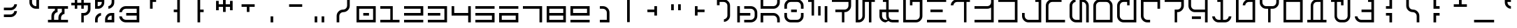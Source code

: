 SplineFontDB: 3.2
FontName: AurebeshRed-Regular
FullName: Aurebesh Red Regular
FamilyName: Aurebesh Red
Weight: Regular
Copyright: CC-0 public domain
Version: 1.0
ItalicAngle: 0
UnderlinePosition: 55
UnderlineWidth: 37
Ascent: 800
Descent: 200
InvalidEm: 0
sfntRevision: 0x00010000
LayerCount: 2
Layer: 0 0 "Back" 1
Layer: 1 0 "Fore" 0
XUID: [1021 764 -1482030943 10335]
StyleMap: 0x0040
FSType: 4
OS2Version: 3
OS2_WeightWidthSlopeOnly: 0
OS2_UseTypoMetrics: 0
CreationTime: 1595014984
ModificationTime: 1595021309
PfmFamily: 81
TTFWeight: 400
TTFWidth: 5
LineGap: 0
VLineGap: 0
Panose: 0 0 4 0 0 0 0 0 0 0
OS2TypoAscent: 747
OS2TypoAOffset: 0
OS2TypoDescent: 0
OS2TypoDOffset: 0
OS2TypoLinegap: 0
OS2WinAscent: 996
OS2WinAOffset: 0
OS2WinDescent: 249
OS2WinDOffset: 0
HheadAscent: 996
HheadAOffset: 0
HheadDescent: -249
HheadDOffset: 0
OS2SubXSize: 374
OS2SubYSize: 374
OS2SubXOff: 0
OS2SubYOff: 0
OS2SupXSize: 374
OS2SupYSize: 374
OS2SupXOff: 0
OS2SupYOff: 374
OS2StrikeYSize: 37
OS2StrikeYPos: 149
OS2CapHeight: 872
OS2XHeight: 623
OS2Vendor: 'FSTR'
OS2CodePages: 00000001.00000000
OS2UnicodeRanges: 80000001.00000000.00000000.00000000
MarkAttachClasses: 1
DEI: 91125
LangName: 1033 "" "" "" "" "" "Version 1.0" "" "" "" "AurekFonts" "" "" "https://AurekFonts.github.io" "Creative Commons CC0 Public Domain Dedication" "http://creativecommons.org/publicdomain/zero/1.0/"
Encoding: UnicodeBmp
UnicodeInterp: none
NameList: AGL For New Fonts
DisplaySize: -72
AntiAlias: 1
FitToEm: 0
WinInfo: 0 25 10
BeginPrivate: 2
BlueValues 21 [0 0 623 623 872 872]
BlueShift 1 0
EndPrivate
BeginChars: 65537 100

StartChar: .notdef
Encoding: 65536 -1 0
Width: 847
Flags: W
HStem: 15 94<15 732> 185 94<15 732> 355 94<15 732> 525 94<15 732> 695 94<15 732>
LayerCount: 2
Fore
SplineSet
732 109 m 1
 732 15 l 1
 15 15 l 1
 15 109 l 1
 732 109 l 1
732 185 m 1
 15 185 l 1
 15 279 l 1
 732 279 l 1
 732 185 l 1
732 355 m 1
 15 355 l 1
 15 449 l 1
 732 449 l 1
 732 355 l 1
732 525 m 1
 15 525 l 1
 15 619 l 1
 732 619 l 1
 732 525 l 1
732 695 m 1
 15 695 l 1
 15 789 l 1
 732 789 l 1
 732 695 l 1
EndSplineSet
Validated: 1
EndChar

StartChar: space
Encoding: 32 32 1
Width: 847
GlyphClass: 2
Flags: W
LayerCount: 2
Fore
Validated: 1
EndChar

StartChar: exclam
Encoding: 33 33 2
Width: 847
GlyphClass: 2
Flags: W
HStem: 202.001 94.001<139.002 447.637> 451 95.001<139.001 448.076>
VStem: 512.263 95.3267<361.4 421.002 610.399 670.001>
LayerCount: 2
Fore
SplineSet
139.000859376 546.000976562 m 1
 374.000976562 546.000976562 l 2
 411.701399405 546.000977176 444.880082707 559.706753144 471.532163642 586.32317018 c 0
 495.287520804 609.467255021 509.036488567 637.820628316 512.261573128 670.000976562 c 1
 607.588288433 670.000976562 l 1
 604.334532066 611.641002325 581.822130639 562.030197827 539.396454687 519.604521875 c 0
 493.381700311 473.589767499 438.914717663 451 374 451 c 2
 139.000117187 451 l 1
 139.000117187 482.666992188 139.000859376 514.333984375 139.000859376 546.000976562 c 1
139.001834994 296.001953125 m 1
 374.001953125 296.001953125 l 2
 411.788875359 296.001953125 445.00280398 310.124728452 471.607574293 337.396718796 c 0
 495.317219665 360.527491109 509.04083516 388.855231525 512.26254969 421.001953125 c 1
 607.589264995 421.001953125 l 1
 604.335508628 362.641978888 581.823107202 313.031174389 539.39743125 270.605498437 c 0
 493.382676874 224.590744061 438.915694225 202.000976562 374.000976562 202.000976562 c 2
 139.001094695 202.000976562 l 1
 139.001094695 233.334635417 139.001834994 264.668294271 139.001834994 296.001953125 c 1
EndSplineSet
Validated: 524289
EndChar

StartChar: quotedbl
Encoding: 34 34 3
Width: 847
GlyphClass: 2
Flags: W
HStem: 513 94.9737<361.925 451>
VStem: 202 94<672.924 857> 451 95<608.286 857>
LayerCount: 2
Fore
SplineSet
202 857 m 1
 296 857 l 1
 296 747 l 2
 296 708.632232857 310.061675633 675.059997358 337.394668352 648.394479544 c 0
 363.402761977 621.736743218 396.05530508 607.973659182 433.272958123 607.973659182 c 0
 439.227661269 607.973659182 445.090514548 608.172074463 451 608.285772837 c 1
 451 857 l 1
 546 857 l 1
 546 513 l 1
 436 513 l 2
 371.08515205 513 316.619246149 535.588821038 270.604521875 581.603545313 c 0
 224.589767499 627.618299689 202 682.085282337 202 747 c 2
 202 857 l 1
EndSplineSet
Validated: 524289
EndChar

StartChar: numbersign
Encoding: 35 35 4
Width: 847
GlyphClass: 2
Flags: W
HStem: 15 93.999<15 139 234 389 483 732> 513 95<15 264 359 513 608 732>
VStem: 139 95<108.999 323.075> 264 95<456.295 512.999> 389 94<109 258.406> 513 95<394.452 512.999>
LayerCount: 2
Fore
SplineSet
15 108.999023438 m 1
 139 108.999023438 l 1
 139 248.999023438 l 2
 139 313.9137411 161.589767499 368.380723749 207.604521875 414.395478125 c 0
 222.713998292 429.504954542 238.962771947 441.987689349 256.426118188 451.966874857 c 2
 264 456.294863925 l 1
 264 513 l 1
 15 513 l 1
 15 608 l 1
 732 608 l 1
 732 513 l 1
 608 513 l 1
 608 325.238164282 l 1
 576.267289424 321.966907443 547.986865113 308.195908863 524.395478125 284.604521875 c 0
 497.792804427 258.001848177 483.738294994 224.934038744 483 187.299370329 c 2
 483 109 l 1
 732 109 l 1
 732 15 l 1
 15 15 l 1
 15 108.999023438 l 1
389 108.999023438 m 1
 389 186.998046875 l 2
 389 251.912764538 411.589767499 306.379747186 457.604521875 352.394501563 c 0
 472.788866748 367.578846436 488.786124122 380.102680034 505.631118263 390.085203417 c 2
 513 394.452081413 l 1
 513 512.999023438 l 1
 359 512.999023438 l 1
 359 388.259620003 l 1
 326.853099381 385.037890179 298.525224276 371.314141549 275.394380371 347.604257675 c 0
 248.061576247 320.938787823 234 287.366654315 234 248.999023438 c 2
 234 108.999023438 l 1
 389 108.999023438 l 1
EndSplineSet
Validated: 524289
EndChar

StartChar: dollar
Encoding: 36 36 5
Width: 847
GlyphClass: 2
Flags: W
HStem: 264 95.001<446.113 529.903> 638.001 94<0.000976562 123.749 212.775 358.026 446.114 593.001>
VStem: 123.749 89.0252<513.001 638.001 732.001 857.001> 358.025 88.0881<15 264 513.001 638.001 732.001 857.001> 593.001 94<423.925 638.001>
LayerCount: 2
Fore
SplineSet
460.170787883 359.000976562 m 2
 495.531931751 359.000976562 526.871020047 372.708007812 552.435553017 399.250976562 c 0
 578.377929688 425.443359375 592.270507812 459.75 593.000976562 497.70703125 c 2
 593.000976562 638.000976562 l 1
 446.11418411 638.000976562 l 1
 446.11418411 513.000976562 l 1
 358.026133795 513.000976562 l 1
 358.026133795 638.000976562 l 1
 212.774561468 638.000976562 l 1
 212.774561468 513.000976562 l 1
 123.749404235 513.000976562 l 1
 123.749404235 638.000976562 l 1
 0.0009765625 638.000976562 l 1
 0.0009765625 732.000976562 l 1
 123.749404235 732.000976562 l 1
 123.749404235 857.000976562 l 1
 212.774561468 857.000976562 l 1
 212.774561468 732.000976562 l 1
 358.026133795 732.000976562 l 1
 358.026133795 857.000976562 l 1
 446.11418411 857.000976562 l 1
 446.11418411 732.000976562 l 1
 687.000976562 732.000976562 l 1
 687.000976562 498.000976562 l 2
 687.000976562 433.0859375 664.411132812 378.619140625 618.396484375 332.604492188 c 0
 572.381835938 286.58984375 521.002204943 264 460.16987274 264 c 2
 446.113268966 264 l 1
 446.113268966 15 l 1
 358.025218652 15 l 1
 358.025218652 129.666992188 358.026133795 244.333984375 358.026133795 359.000976562 c 1
 460.170787883 359.000976562 l 2
EndSplineSet
Validated: 524289
EndChar

StartChar: percent
Encoding: 37 37 6
Width: 847
GlyphClass: 2
Flags: W
HStem: 15.002 93.9961<445.841 593> 263.998 95.0039<158.964 212.775 508.081 593> 513.001 95.001<94.002 178.965 474.227 530.37> 762.002 95<94.002 241.161>
VStem: 0.000976562 94.001<15 198.074 608.002 762.002> 240.886 89.0279<670.758 762.002> 358.026 87.8144<108.998 198.076> 593 94.002<108.998 263.998 672.925 857.001>
LayerCount: 2
Fore
SplineSet
618.396484375 581.604492188 m 0
 575.970703125 539.178710938 528.916416666 516.666015625 474.226512437 513.413085938 c 1
 474.226512437 545.189453125 474.227427581 576.966796875 474.227427581 608.744140625 c 1
 503.864357158 611.923828125 530.312010849 625.28125 552.435610433 648.250976562 c 0
 578.377929688 674.443359375 592.270507812 708.75 593.000976562 746.70703125 c 2
 593.000976562 857.000976562 l 1
 687.000976562 857.000976562 l 1
 687.000976562 747.000976562 l 2
 687.000976562 682.0859375 664.411132812 627.619140625 618.396484375 581.604492188 c 0
329.913837658 857.001953125 m 1
 329.913837658 747.001953125 l 2
 329.913837658 682.146484375 308.414366095 627.637695312 264.686968564 581.60546875 c 0
 221.566311323 535.590820312 170.525085131 513.000976562 109.000976562 513.000976562 c 2
 0.0009765625 513.000976562 l 1
 0.0009765625 627.66796875 0.001953125 742.334960938 0.001953125 857.001953125 c 1
 329.913837658 857.001953125 l 1
109.001953125 608.001953125 m 2
 145.054804939 608.001953125 176.393901848 621.708984375 201.958441842 648.251953125 c 0
 227.185293802 674.444335938 240.201383022 708.750976562 240.885910529 746.708007812 c 2
 241.161368791 762.001953125 l 1
 94.001953125 762.001953125 l 1
 94.001953125 608.001953125 l 1
 109.001953125 608.001953125 l 2
422.315899705 289.396484375 m 0
 465.449368958 335.424804688 516.532691762 358.354492188 578.077148438 359.001953125 c 2
 687.001953125 359.001953125 l 1
 687.001953125 15.001953125 l 1
 358.027052931 15.001953125 l 1
 358.027052931 51.3349609375 358.026137787 87.6669921875 358.026137787 124 c 0
 358.026137787 188.915039062 379.195242464 243.381835938 422.315899705 289.396484375 c 0
68.6044921875 289.39453125 m 0
 111.025390625 331.815429688 158.09560304 354.616210938 212.774525544 358.436523438 c 1
 212.774525544 263.23828125 l 1
 183.037845301 259.966796875 156.53619813 246.196289062 134.428155989 222.604492188 c 0
 108.734375 195.942382812 94.736328125 162.516601562 94.0009765625 124.293945312 c 2
 94.0009765625 15 l 1
 0.0009765625 15 l 1
 0.0009765625 51.3330078125 0 87.6650390625 0 123.998046875 c 0
 0 188.913085938 22.58984375 243.379882812 68.6044921875 289.39453125 c 0
593 263.998046875 m 1
 578 263.998046875 l 2
 541.835500651 263.998046875 510.439664832 249.850585938 484.90532458 222.602539062 c 0
 459.920070564 195.940429688 446.805145822 162.514648438 446.116042596 124.291992188 c 2
 445.840584334 108.998046875 l 1
 593 108.998046875 l 1
 593 263.998046875 l 1
EndSplineSet
Validated: 524289
EndChar

StartChar: ampersand
Encoding: 38 38 7
Width: 847
GlyphClass: 2
Flags: W
HStem: 15 93.999<174.924 637.999> 263.999 95<263.999 637.999> 512.999 95.001<174.924 637.999>
VStem: 15.4117 94.3491<174.397 233.999 388.999 448.577> 637.999 94.001<108.999 263.999 358.999 512.999>
LayerCount: 2
Fore
SplineSet
732 608 m 1
 732 15 l 1
 249 15 l 2
 184.08496197 15 129.618108286 37.588005776 83.6035453125 83.60256875 c 0
 41.1778693609 126.028244702 18.6654679342 175.6390492 15.4117115672 233.999023438 c 1
 109.760859155 233.999023438 l 1
 113.032115995 202.266312862 126.803114575 173.98588855 150.394501563 150.394501563 c 0
 177.056269545 123.73273358 210.482339745 109.734434285 248.705399296 108.999023438 c 2
 637.999023438 108.999023438 l 1
 637.999023438 263.999023438 l 1
 263.999023438 263.999023438 l 1
 263.999023438 358.999023438 l 1
 637.999023438 358.999023438 l 1
 637.999023438 512.999023438 l 1
 248.999023438 512.999023438 l 2
 211.145940742 512.999023438 177.642570703 498.851614453 150.394501563 471.603545312 c 0
 127.313220929 448.522264679 113.680181279 420.574146216 109.99319132 388.999023438 c 1
 15.4117115672 388.999023438 l 1
 18.6654679342 447.358997675 41.1778693609 496.969802173 83.6035453125 539.395478125 c 0
 129.618299689 585.410232501 184.085282337 608 249 608 c 2
 732 608 l 1
EndSplineSet
Validated: 524289
EndChar

StartChar: quotesingle
Encoding: 39 39 8
Width: 847
GlyphClass: 2
Flags: W
HStem: 762 95<359 483>
VStem: 264 95<513 762>
LayerCount: 2
Fore
SplineSet
264 857 m 1
 483 857 l 1
 483 762 l 1
 359 762 l 1
 359 513 l 1
 264 513 l 1
 264 857 l 1
EndSplineSet
Validated: 1
EndChar

StartChar: parenleft
Encoding: 40 40 9
Width: 847
GlyphClass: 2
Flags: W
HStem: 389 94<264 389>
VStem: 389 94<15 389 483 857>
LayerCount: 2
Fore
SplineSet
264 389 m 1
 264 483 l 1
 389 483 l 1
 389 857 l 1
 483 857 l 1
 483 15 l 1
 389 15 l 1
 389 389 l 1
 264 389 l 1
EndSplineSet
Validated: 1
EndChar

StartChar: parenright
Encoding: 41 41 10
Width: 847
GlyphClass: 2
Flags: W
HStem: 389 94<359 483>
VStem: 264 95<15 389 483 857>
LayerCount: 2
Fore
SplineSet
264 857 m 1
 359 857 l 1
 359 483 l 1
 483 483 l 1
 483 389 l 1
 359 389 l 1
 359 15 l 1
 264 15 l 1
 264 857 l 1
EndSplineSet
Validated: 1
EndChar

StartChar: asterisk
Encoding: 42 42 11
Width: 847
GlyphClass: 2
Flags: W
HStem: 576 94<172 326 421 576>
VStem: 77 95<451 576 670 794> 326 95<389 576 670 857> 576 94<451 576 670 794>
LayerCount: 2
Fore
SplineSet
172 451 m 1
 77 451 l 1
 77 794 l 1
 172 794 l 1
 172 670 l 1
 326 670 l 1
 326 857 l 1
 421 857 l 1
 421 670 l 1
 576 670 l 1
 576 794 l 1
 670 794 l 1
 670 451 l 1
 576 451 l 1
 576 576 l 1
 421 576 l 1
 421 389 l 1
 326 389 l 1
 326 576 l 1
 172 576 l 1
 172 451 l 1
EndSplineSet
Validated: 1
EndChar

StartChar: plus
Encoding: 43 43 12
Width: 847
GlyphClass: 2
Flags: W
HStem: 576 94<139 326 421 608>
VStem: 326 95<389 576>
LayerCount: 2
Fore
SplineSet
139 576 m 1
 139 670 l 1
 608 670 l 1
 608 576 l 1
 421 576 l 1
 421 389 l 1
 326 389 l 1
 326 576 l 1
 139 576 l 1
EndSplineSet
Validated: 1
EndChar

StartChar: comma
Encoding: 44 44 13
Width: 847
GlyphClass: 2
Flags: W
HStem: 15 219<326 421>
VStem: 326 95<15 234>
LayerCount: 2
Fore
SplineSet
326 234 m 1
 421 234 l 1
 421 15 l 1
 326 15 l 1
 326 234 l 1
EndSplineSet
Validated: 1
EndChar

StartChar: hyphen
Encoding: 45 45 14
Width: 847
GlyphClass: 2
Flags: W
HStem: 576 94<139 608>
LayerCount: 2
Fore
SplineSet
139 670 m 1
 608 670 l 1
 608 576 l 1
 139 576 l 1
 139 670 l 1
EndSplineSet
Validated: 1
EndChar

StartChar: period
Encoding: 46 46 15
Width: 847
GlyphClass: 2
Flags: W
HStem: 15 219<202 296 451 546>
VStem: 202 94<15 234> 451 95<15 234>
LayerCount: 2
Fore
SplineSet
451 234 m 1
 546 234 l 1
 546 15 l 1
 451 15 l 1
 451 234 l 1
202 234 m 1
 296 234 l 1
 296 15 l 1
 202 15 l 1
 202 234 l 1
EndSplineSet
Validated: 1
EndChar

StartChar: slash
Encoding: 47 47 16
Width: 847
GlyphClass: 2
Flags: W
HStem: 389 94.001<299.485 447.636>
VStem: 139 94.9999<15 323.076> 513.001 95<548.925 857.001>
LayerCount: 2
Fore
SplineSet
374.000976562 483.000976562 m 0
 411.787898796 483.000976562 445.001827417 497.123751889 471.606597731 524.395742234 c 0
 498.939400571 551.061212785 513.000976562 584.633346032 513.000976562 623.000976562 c 2
 513.000976562 857.000976562 l 1
 608.000976562 857.000976562 l 1
 608.000976562 623.000976562 l 2
 608.000976562 558.0862589 585.411209064 503.619276251 539.396454687 457.604521875 c 0
 493.381700311 411.589767499 438.914717663 389 374 389 c 0
 335.632184214 389 302.059913785 374.938292352 275.394380371 347.605234237 c 0
 248.061576247 320.939764385 234 287.367630877 234 249 c 2
 234 15 l 1
 139.000058829 15 l 1
 139.000058829 93 139.000976562 171 139.000976562 249 c 0
 139.000976562 313.914717663 161.590744061 368.381700311 207.605498437 414.396454688 c 0
 253.590701686 460.381657936 308.378833847 483.000976562 374.000976562 483.000976562 c 0
EndSplineSet
Validated: 524289
EndChar

StartChar: zero
Encoding: 48 48 17
Width: 847
GlyphClass: 2
Flags: W
HStem: 15 94<94 593> 264 95<240.887 446.113> 513 95<94 593>
VStem: 0 94<109 513> 593 94<109 513>
LayerCount: 2
Fore
SplineSet
687 15 m 1
 0 15 l 1
 0 608 l 1
 687 608 l 1
 687 15 l 1
593 513 m 1
 94 513 l 1
 94 109 l 1
 593 109 l 1
 593 513 l 1
446.113207547 359 m 1
 446.113207547 264 l 1
 240.886792453 264 l 1
 240.886792453 359 l 1
 446.113207547 359 l 1
EndSplineSet
Validated: 524289
EndChar

StartChar: one
Encoding: 49 49 18
Width: 847
GlyphClass: 2
Flags: W
HStem: 15 94<0 358.025 446.113 687> 513 95<0 358.025>
VStem: 358.025 88.0881<109 513>
LayerCount: 2
Fore
SplineSet
687 15 m 1
 0 15 l 1
 0 109 l 1
 358.025157233 109 l 1
 358.025157233 513 l 1
 0 513 l 1
 0 608 l 1
 446.113207547 608 l 1
 446.113207547 109 l 1
 687 109 l 1
 687 15 l 1
EndSplineSet
Validated: 524289
EndChar

StartChar: two
Encoding: 50 50 19
Width: 847
GlyphClass: 2
Flags: W
HStem: 15 94<0 687> 264 95<0 593> 513 95<0 593>
VStem: 593 94<359 513>
LayerCount: 2
Fore
SplineSet
0 264 m 1
 0 359 l 1
 593 359 l 1
 593 513 l 1
 0 513 l 1
 0 608 l 1
 687 608 l 1
 687 264 l 1
 0 264 l 1
687 15 m 1
 0 15 l 1
 0 109 l 1
 687 109 l 1
 687 15 l 1
EndSplineSet
Validated: 1
EndChar

StartChar: three
Encoding: 51 51 20
Width: 847
GlyphClass: 2
Flags: W
HStem: 15 94<0 593> 264 95<0 446.113> 513 95<0 593>
VStem: 593 94<109 513>
LayerCount: 2
Fore
SplineSet
687 15 m 1
 0 15 l 1
 0 109 l 1
 593 109 l 1
 593 513 l 1
 0 513 l 1
 0 608 l 1
 687 608 l 1
 687 15 l 1
0 264 m 1
 0 359 l 1
 446.113207547 359 l 1
 446.113207547 264 l 1
 0 264 l 1
EndSplineSet
Validated: 524289
EndChar

StartChar: four
Encoding: 52 52 21
Width: 847
GlyphClass: 2
Flags: W
HStem: 264 95<94 593>
VStem: 0 94<359 608> 593 94<15 264 359 608>
LayerCount: 2
Fore
SplineSet
0 264 m 1
 0 608 l 1
 94 608 l 1
 94 359 l 1
 593 359 l 1
 593 608 l 1
 687 608 l 1
 687 15 l 1
 593 15 l 1
 593 264 l 1
 0 264 l 1
EndSplineSet
Validated: 1
EndChar

StartChar: five
Encoding: 53 53 22
Width: 847
GlyphClass: 2
Flags: W
HStem: 15 94<0 593> 264 95<0 593> 513 95<0 687>
VStem: 593 94<109 264>
LayerCount: 2
Fore
SplineSet
0 513 m 1
 0 608 l 1
 687 608 l 1
 687 513 l 1
 0 513 l 1
687 15 m 1
 0 15 l 1
 0 109 l 1
 593 109 l 1
 593 264 l 1
 0 264 l 1
 0 359 l 1
 687 359 l 1
 687 15 l 1
EndSplineSet
Validated: 1
EndChar

StartChar: six
Encoding: 54 54 23
Width: 847
GlyphClass: 2
Flags: W
HStem: 15 94<94 593> 264 95<94 593> 513 95<0 687>
VStem: 0 94<109 264> 593 94<109 264>
LayerCount: 2
Fore
SplineSet
0 513 m 1
 0 608 l 1
 687 608 l 1
 687 513 l 1
 0 513 l 1
687 15 m 1
 0 15 l 1
 0 359 l 1
 687 359 l 1
 687 15 l 1
593 264 m 1
 94 264 l 1
 94 109 l 1
 593 109 l 1
 593 264 l 1
EndSplineSet
Validated: 1
EndChar

StartChar: seven
Encoding: 55 55 24
Width: 847
GlyphClass: 2
Flags: W
HStem: 513 95<0 593>
VStem: 593 94<15 513>
LayerCount: 2
Fore
SplineSet
0 513 m 1
 0 608 l 1
 687 608 l 1
 687 15 l 1
 593 15 l 1
 593 513 l 1
 0 513 l 1
EndSplineSet
Validated: 1
EndChar

StartChar: eight
Encoding: 56 56 25
Width: 847
GlyphClass: 2
Flags: W
HStem: 15 94<94 593> 264 95<94 593> 513 95<94 593>
VStem: 0 94<109 264 359 513> 593 94<109 264 359 513>
LayerCount: 2
Fore
SplineSet
687 15 m 1
 0 15 l 1
 0 608 l 1
 687 608 l 1
 687 15 l 1
593 513 m 1
 94 513 l 1
 94 359 l 1
 593 359 l 1
 593 513 l 1
593 264 m 1
 94 264 l 1
 94 109 l 1
 593 109 l 1
 593 264 l 1
EndSplineSet
Validated: 1
EndChar

StartChar: nine
Encoding: 57 57 26
Width: 847
GlyphClass: 2
Flags: W
HStem: 15 94<0 687> 264 95<94 593> 513 95<94 593>
VStem: 0 94<359 513> 593 94<359 513>
LayerCount: 2
Fore
SplineSet
0 264 m 1
 0 608 l 1
 687 608 l 1
 687 264 l 1
 0 264 l 1
593 513 m 1
 94 513 l 1
 94 359 l 1
 593 359 l 1
 593 513 l 1
687 15 m 1
 0 15 l 1
 0 109 l 1
 687 109 l 1
 687 15 l 1
EndSplineSet
Validated: 1
EndChar

StartChar: colon
Encoding: 58 58 27
Width: 847
GlyphClass: 2
Flags: W
HStem: 15 94.001<202 450.998> 513.001 95<201.998 385.074>
VStem: 450.998 95.002<109.001 447.636>
LayerCount: 2
Fore
SplineSet
201.99828314 109.000976562 m 1
 450.998046875 109.000976562 l 1
 450.998046875 374.000976562 l 2
 450.998046875 411.787850463 436.875305496 445.001743382 409.603381928 471.606497009 c 0
 382.937894135 498.939365604 349.365725109 513.000976562 310.998046875 513.000976562 c 2
 201.998046875 513.000976562 l 1
 201.998046875 608.000976562 l 1
 310.998046875 608.000976562 l 2
 375.912764538 608.000976562 430.379747186 585.411209064 476.394501563 539.396454687 c 0
 522.422625034 493.368331216 545.352465034 438.85689704 546 373.92479204 c 2
 546 15 l 1
 201.999763739 15 l 1
 201.999763739 46.3336588542 201.99828314 77.6673177083 201.99828314 109.000976562 c 1
EndSplineSet
Validated: 524289
EndChar

StartChar: semicolon
Encoding: 59 59 28
Width: 847
GlyphClass: 2
Flags: W
VStem: 326 95<15 857>
LayerCount: 2
Fore
SplineSet
326 857 m 1
 421 857 l 1
 421 15 l 1
 326 15 l 1
 326 857 l 1
EndSplineSet
Validated: 1
EndChar

StartChar: less
Encoding: 60 60 29
Width: 847
GlyphClass: 2
Flags: W
HStem: 389 94<202 451>
VStem: 451 95<264 389 483 608>
LayerCount: 2
Fore
SplineSet
202 389 m 1
 202 483 l 1
 451 483 l 1
 451 608 l 1
 546 608 l 1
 546 264 l 1
 451 264 l 1
 451 389 l 1
 202 389 l 1
EndSplineSet
Validated: 1
EndChar

StartChar: equal
Encoding: 61 61 30
Width: 847
GlyphClass: 2
Flags: W
HStem: 451 219<202 296 451 546>
VStem: 202 94<451 670> 451 95<451 670>
LayerCount: 2
Fore
SplineSet
451 670 m 1
 546 670 l 1
 546 451 l 1
 451 451 l 1
 451 670 l 1
202 670 m 1
 296 670 l 1
 296 451 l 1
 202 451 l 1
 202 670 l 1
EndSplineSet
Validated: 1
EndChar

StartChar: greater
Encoding: 62 62 31
Width: 847
GlyphClass: 2
Flags: W
HStem: 389 94<296 546>
VStem: 202 94<264 389 483 608>
LayerCount: 2
Fore
SplineSet
202 608 m 1
 296 608 l 1
 296 483 l 1
 546 483 l 1
 546 389 l 1
 296 389 l 1
 296 264 l 1
 202 264 l 1
 202 608 l 1
EndSplineSet
Validated: 1
EndChar

StartChar: question
Encoding: 63 63 32
Width: 847
GlyphClass: 2
Flags: W
HStem: 15.4127 94.354<389 448.602> 762.002 95<234 448.076>
VStem: 139 95<638.002 762.002> 513 95.001<174.925 697.077>
LayerCount: 2
Fore
SplineSet
608.000976562 249.000976562 m 2
 608.000976562 184.0862589 585.411209064 129.619276251 539.396454687 83.604521875 c 0
 496.970778736 41.1788459234 447.359974237 18.6664444967 389 15.4126881297 c 1
 389 109.766670948 l 1
 420.605514032 113.040624043 448.580676545 126.794332456 471.605621168 150.396718796 c 0
 498.938424008 177.062189348 513 210.634322595 513 249.001953125 c 2
 513 623.001953125 l 2
 512.999998777 660.821083877 498.877956275 694.298302254 471.677806111 721.533141638 c 0
 445.716877367 748.179692927 413.37925697 762.028293943 376.675054738 762.028293943 c 0
 375.736951587 762.028293943 374.796637262 762.019498029 373.854118019 762.001953125 c 2
 234 762.001953125 l 1
 234 638.001953125 l 1
 139 638.001953125 l 1
 139 857.001953125 l 1
 374 857.001953125 l 2
 438.914717663 857.001953125 493.381700311 834.412185626 539.396454687 788.39743125 c 0
 585.411209064 742.382676874 608.000976562 687.915694225 608.000976562 623.000976562 c 2
 608.000976562 249.000976562 l 2
EndSplineSet
Validated: 524289
EndChar

StartChar: at
Encoding: 64 64 33
Width: 847
GlyphClass: 2
Flags: W
HStem: 15 94.002<264 572.076> 264.002 95<109 483> 513.002 95<264 572.076>
VStem: 15 94<15.002 264.002 359.002 608.002> 638 94.001<174.925 447.637>
LayerCount: 2
Fore
SplineSet
264 109.001953125 m 1
 498 109.001953125 l 2
 535.853082695 109.001953125 569.356452735 123.14936211 596.604521875 150.39743125 c 0
 623.266289857 177.059199232 637.264589153 210.485269433 638 248.708328984 c 2
 638 374.001953125 l 2
 638 411.788827026 623.877258621 445.002719945 596.605335054 471.607473571 c 0
 569.939847261 498.940342166 536.367678234 513.001953125 498 513.001953125 c 2
 264 513.001953125 l 1
 264 608.001953125 l 1
 498 608.001953125 l 2
 562.914717663 608.001953125 617.381700311 585.412185626 663.396454687 539.39743125 c 0
 709.411209064 493.382676874 732.000976562 438.915694225 732.000976562 374.000976562 c 2
 732.000976562 249.000976562 l 2
 732.000976562 184.0862589 709.411209064 129.619276251 663.396454687 83.604521875 c 0
 617.381700311 37.5897674988 562.914717663 15 498 15 c 2
 264 15 l 1
 264 109.001953125 l 1
15 608.001953125 m 1
 109 608.001953125 l 1
 109 359.001953125 l 1
 483 359.001953125 l 1
 483 264.001953125 l 1
 109 264.001953125 l 1
 109 15.001953125 l 1
 15 15.001953125 l 1
 15 608.001953125 l 1
EndSplineSet
Validated: 524289
EndChar

StartChar: A
Encoding: 65 65 34
Width: 847
GlyphClass: 2
Flags: W
HStem: 264.001 95.001<94.001 529.874> 513 95.001<94.001 529.903>
VStem: 0.000976562 94<15.001 264.001 608.001 857.001> 593.001 94<15.001 198.077 672.925 857.001>
LayerCount: 2
Fore
SplineSet
94.0009765625 857.000976562 m 1
 94.0009765625 608.000976562 l 1
 460.170773205 608.000976562 l 2
 495.531921931 608.000976562 526.871014533 621.708007812 552.435551016 648.250976562 c 0
 578.377929688 674.443359375 592.270507812 708.75 593.000976562 746.70703125 c 2
 593.000976562 857.000976562 l 1
 687.000976562 857.000976562 l 1
 687.000976562 747.000976562 l 2
 687.000976562 682.0859375 664.411132812 627.619140625 618.396484375 581.604492188 c 0
 572.381835938 535.58984375 521.002198623 513 460.169858061 513 c 2
 0 513 l 1
 0 627.666992188 0.0009765625 742.333984375 0.0009765625 857.000976562 c 1
 94.0009765625 857.000976562 l 1
460.169858061 359.001953125 m 2
 520.946374863 359.001953125 572.364257812 336.059570312 618.396484375 289.397460938 c 0
 664.411132812 243.3828125 687.000976562 188.916015625 687.000976562 124.000976562 c 2
 687.000976562 15.0009765625 l 1
 593.000976562 15.0009765625 l 1
 593.000976562 124.000976562 l 2
 593.000976562 161.854492188 578.853515625 195.357421875 552.573737699 222.60546875 c 0
 527.588487116 249.267578125 496.264951955 263.265625 460.446231428 264.000976562 c 2
 94.0009765625 264.000976562 l 1
 94.0009765625 15.0009765625 l 1
 0.0009765625 15.0009765625 l 1
 0.0009765625 129.66796875 0 244.334960938 0 359.001953125 c 1
 460.169858061 359.001953125 l 2
EndSplineSet
Validated: 524289
EndChar

StartChar: B
Encoding: 66 66 35
Width: 847
GlyphClass: 2
Flags: W
HStem: 15 94.001<157.096 529.676> 389 94<240.885 446.111> 762 95.001<157.096 529.902>
VStem: -0.00195312 94.002<174.925 359.001 513 697.076> 592.999 94<174.925 359.001 513 697.076>
LayerCount: 2
Fore
SplineSet
593 513 m 1
 593 623 l 2
 593 660.819335938 578.877929688 694.295898438 552.641394934 721.53125 c 0
 528.25830549 748.237304688 497.634850976 762.026367188 462.724863247 762.026367188 c 0
 461.830767827 762.026367188 460.934842119 762.017578125 460.035255836 762 c 2
 226.830095199 762 l 2
 191.468941614 762 160.129844706 748.29296875 134.565304711 721.75 c 0
 108.623046875 695.557617188 94.73046875 661.250976562 94 623.293945312 c 2
 94 513 l 1
 0 513 l 1
 0 549.666992188 -0.001953125 586.333007812 -0.001953125 623 c 0
 -0.001953125 687.915039062 22.587890625 742.381835938 68.6025390625 788.396484375 c 0
 114.6171875 834.411132812 165.996831135 857.000976562 226.829180055 857.000976562 c 2
 460.16886682 857.000976562 l 2
 521.00121574 857.000976562 572.380859375 834.411132812 618.395507812 788.396484375 c 0
 664.41015625 742.381835938 687 687.915039062 687 623 c 2
 687 513 l 1
 593 513 l 1
446.111344039 483 m 1
 446.111344039 389 l 1
 240.884872548 389 l 1
 240.884872548 483 l 1
 446.111344039 483 l 1
68.603515625 83.6044921875 m 0
 22.5888671875 129.619140625 -0.0009765625 184.0859375 -0.0009765625 249.000976562 c 2
 -0.0009765625 359.000976562 l 1
 93.9990234375 359.000976562 l 1
 93.9990234375 249.000976562 l 2
 93.9990234375 211.147460938 108.146484375 177.64453125 134.426202864 150.396484375 c 0
 159.411456881 123.734375 190.734996345 109.736328125 226.553721794 109.000976562 c 2
 460.16886682 109.000976562 l 2
 495.64166794 109.000976562 527.037503759 123.1484375 552.571844011 150.396484375 c 0
 578.265625 177.05859375 592.263671875 210.484375 592.999023438 248.70703125 c 2
 592.999023438 359.000976562 l 1
 686.999023438 359.000976562 l 1
 686.999023438 249.000976562 l 2
 686.999023438 184.0859375 664.409179688 129.619140625 618.39453125 83.6044921875 c 0
 572.379882812 37.58984375 521.000300596 15 460.167951676 15 c 2
 226.828264912 15 l 2
 165.995915991 15 114.618164062 37.58984375 68.603515625 83.6044921875 c 0
EndSplineSet
Validated: 524289
EndChar

StartChar: C
Encoding: 67 67 36
Width: 847
GlyphClass: 2
Flags: W
HStem: 762 95<0 123.748>
VStem: 123.748 89.0252<264 762> 358.025 88.0881<264 608> 593 94<15 608>
LayerCount: 2
Fore
SplineSet
0 762 m 1
 0 857 l 1
 212.773584906 857 l 1
 212.773584906 264 l 1
 123.748427673 264 l 1
 123.748427673 762 l 1
 0 762 l 1
687 608 m 1
 687 15 l 1
 593 15 l 1
 593 608 l 1
 687 608 l 1
446.113207547 608 m 1
 446.113207547 264 l 1
 358.025157233 264 l 1
 358.025157233 608 l 1
 446.113207547 608 l 1
EndSplineSet
Validated: 524289
EndChar

StartChar: D
Encoding: 68 68 37
Width: 847
GlyphClass: 2
Flags: W
HStem: 389.001 94<123.749 358.026 446.113 529.678> 762.001 95<0.000976562 593.001>
VStem: 358.025 88.0881<15 389> 593.001 94<548.925 762.001>
LayerCount: 2
Fore
SplineSet
123.749404235 483.000976562 m 1
 460.170787883 483.000976562 l 2
 495.643579255 483.000976562 527.039406447 497.1484375 552.573739682 524.396484375 c 0
 578.267578125 551.05859375 592.265625 584.484375 593.000976562 622.70703125 c 2
 593.000976562 762.000976562 l 1
 0.0009765625 762.000976562 l 1
 0.0009765625 857.000976562 l 1
 687.000976562 857.000976562 l 1
 687.000976562 623.000976562 l 2
 687.000976562 558.0859375 664.411132812 503.619140625 618.396484375 457.604492188 c 0
 572.381835938 411.58984375 521.002204943 389 460.16987274 389 c 2
 446.113268966 389 l 1
 446.113268966 15 l 1
 358.025218652 15 l 1
 358.025218652 134.666992188 358.026133795 254.333984375 358.026133795 374.000976562 c 2
 358.026133795 389.000976562 l 1
 123.749404235 389.000976562 l 1
 123.749404235 483.000976562 l 1
EndSplineSet
Validated: 524289
EndChar

StartChar: E
Encoding: 69 69 38
Width: 847
GlyphClass: 2
Flags: W
HStem: 15 94.001<94.001 178.964> 762.001 95<329.913 474.227 563.253 687.001>
VStem: 0 94.001<109.001 857.001> 240.888 89.0252<173.038 762.001> 474.227 89.0252<15.001 762.001>
LayerCount: 2
Fore
SplineSet
94.0009765625 857.000976562 m 1
 94.0009765625 109.000976562 l 1
 109.000976562 109.000976562 l 2
 145.165533873 109.000976562 176.561365378 123.1484375 202.095702121 150.396484375 c 0
 227.080952705 177.05859375 240.198621075 210.484375 240.887724207 248.70703125 c 2
 240.887724207 857.000976562 l 1
 687.000976562 857.000976562 l 1
 687.000976562 762.000976562 l 1
 563.252548375 762.000976562 l 1
 563.252548375 15.0009765625 l 1
 474.22737891 15.0009765625 l 1
 474.22737891 762.000976562 l 1
 329.912893672 762.000976562 l 1
 329.912893672 249.000976562 l 2
 329.912893672 184.145507812 308.413425063 129.63671875 264.68603354 83.6044921875 c 0
 221.565382224 37.58984375 170.524163045 15 109 15 c 2
 0 15 l 1
 0 295.666992188 0.0009765625 576.333984375 0.0009765625 857.000976562 c 1
 94.0009765625 857.000976562 l 1
EndSplineSet
Validated: 524289
EndChar

StartChar: F
Encoding: 70 70 39
Width: 847
GlyphClass: 2
Flags: W
HStem: 15 94<157.854 223.55 391.945 687.001> 389 94<94.002 240.888 329.913 687.001> 762 95<123.749 240.888>
VStem: 0.000976562 94.001<174.924 388.999> 240.888 89.0252<172.179 388.999 483 762>
LayerCount: 2
Fore
SplineSet
329.184472042 61.826171875 m 2
 322.193691038 67.654296875 l 1
 223.550375884 15.0224609375 l 1
 164.161224941 15.822265625 113.791015625 38.41796875 68.60546875 83.603515625 c 0
 22.5908203125 129.618164062 0.0009765625 184.084960938 0.0009765625 249 c 2
 0.0009765625 483 l 1
 240.887769015 483 l 1
 240.887769015 762 l 1
 123.749404235 762 l 1
 123.749404235 857 l 1
 329.912926248 857 l 1
 329.912926248 483 l 1
 687.000976562 483 l 1
 687.000976562 389 l 1
 329.912926248 389 l 1
 329.912926248 249 l 2
 329.912926248 211.265625 342.757880061 177.823242188 367.631479707 150.54296875 c 0
 392.176542846 123.623046875 424.325533117 109.73046875 459.895329697 109 c 2
 687.000976562 109 l 1
 687.000976562 15 l 1
 460.170787883 15 l 2
 409.922089967 15 366.688881928 30.5595703125 329.184472042 61.826171875 c 2
269.819114829 131.700195312 m 2
 250.583714131 165.911132812 240.888684159 204.741210938 240.888684159 248.999023438 c 2
 240.888684159 388.999023438 l 1
 94.001953125 388.999023438 l 1
 94.001953125 248.999023438 l 2
 94.001953125 211.145507812 108.149414062 177.642578125 134.429128587 150.39453125 c 0
 159.414375737 123.732421875 190.737906594 109.734375 226.556622199 108.999023438 c 0
 245.23195509 108.999023438 263.907287982 108.999023438 282.582620873 108.999023438 c 1
 269.819114829 131.700195312 l 2
EndSplineSet
Validated: 524289
EndChar

StartChar: G
Encoding: 71 71 40
Width: 847
GlyphClass: 2
Flags: W
HStem: 15 94.001<94.001 529.678> 762.001 95<329.913 593.001>
VStem: 0 94.001<109.001 857.001> 240.888 89.0252<638.001 762.001> 593.001 94<174.925 762.001>
LayerCount: 2
Fore
SplineSet
94.0009765625 857.000976562 m 1
 94.0009765625 109.000976562 l 1
 460.170773205 109.000976562 l 2
 495.64356945 109.000976562 527.039400956 123.1484375 552.573737699 150.396484375 c 0
 578.267578125 177.05859375 592.265625 210.484375 593.000976562 248.70703125 c 2
 593.000976562 762.000976562 l 1
 329.912893672 762.000976562 l 1
 329.912893672 638.000976562 l 1
 240.887724207 638.000976562 l 1
 240.887724207 857.000976562 l 1
 687.000976562 857.000976562 l 1
 687.000976562 249.000976562 l 2
 687.000976562 184.0859375 664.411132812 129.619140625 618.396484375 83.6044921875 c 0
 572.381835938 37.58984375 521.002198623 15 460.169858061 15 c 2
 0 15 l 1
 0 295.666992188 0.0009765625 576.333984375 0.0009765625 857.000976562 c 1
 94.0009765625 857.000976562 l 1
EndSplineSet
Validated: 524289
EndChar

StartChar: H
Encoding: 72 72 41
Width: 847
GlyphClass: 2
Flags: W
HStem: 15 94<0 687> 389 94<123.748 563.252> 762 95<0 687>
LayerCount: 2
Fore
SplineSet
0 762 m 1
 0 857 l 1
 687 857 l 1
 687 762 l 1
 0 762 l 1
563.251572327 483 m 1
 563.251572327 389 l 1
 123.748427673 389 l 1
 123.748427673 483 l 1
 563.251572327 483 l 1
687 15 m 1
 0 15 l 1
 0 109 l 1
 687 109 l 1
 687 15 l 1
EndSplineSet
Validated: 524289
EndChar

StartChar: I
Encoding: 73 73 42
Width: 847
GlyphClass: 2
Flags: W
HStem: 761.999 95.001<156.699 473.818 562.839 686.587>
VStem: -0.000976562 94.5537<637.999 697.601> 473.819 89.02<15 761.999>
LayerCount: 2
Fore
SplineSet
134.176518467 721.749023438 m 0
 111.720703125 698.973632812 98.166015625 669.90234375 94.552734375 637.999023438 c 1
 -0.0009765625 637.999023438 l 1
 3.2529296875 696.359375 25.765625 745.969726562 68.1904296875 788.395507812 c 0
 114.206054688 834.41015625 165.608957426 857 226.436844189 857 c 2
 686.586914062 857 l 1
 686.586914062 762 l 1
 562.838703926 762 l 1
 562.838703926 15 l 1
 473.818713188 15 l 1
 473.818713188 259 473.817798098 502.999023438 473.817798098 746.999023438 c 2
 473.817798098 761.999023438 l 1
 226.435929099 761.999023438 l 2
 191.077752473 761.999023438 159.740482913 748.291992188 134.176518467 721.749023438 c 0
EndSplineSet
Validated: 524289
EndChar

StartChar: J
Encoding: 74 74 43
Width: 847
GlyphClass: 2
Flags: W
HStem: 15 94<0.000976562 593.001> 513 95<0 530.62>
VStem: 593.001 93.999<109 557.081 672.176 857>
LayerCount: 2
Fore
SplineSet
593.000976562 109 m 1
 593.000976562 557.081054688 l 1
 570.473632812 543.974609375 l 2
 538.142780808 524.038085938 501.632216735 513.649414062 460.066400108 513 c 2
 0 513 l 1
 0 608 l 1
 460.169811321 608 l 2
 495.530955189 608 526.870043485 621.70703125 552.434576454 648.25 c 0
 578.376953125 674.442382812 592.26953125 708.749023438 593 746.706054688 c 2
 593 857 l 1
 687 857 l 1
 687 15 l 1
 0 15 l 1
 0 46.3330078125 0.0009765625 77.6669921875 0.0009765625 109 c 1
 593.000976562 109 l 1
EndSplineSet
Validated: 524289
EndChar

StartChar: K
Encoding: 75 75 44
Width: 847
GlyphClass: 2
Flags: W
HStem: 15 94<0 593> 762 95<0 593>
VStem: 593 94<109 762>
LayerCount: 2
Fore
SplineSet
687 15 m 1
 0 15 l 1
 0 109 l 1
 593 109 l 1
 593 762 l 1
 0 762 l 1
 0 857 l 1
 687 857 l 1
 687 15 l 1
EndSplineSet
Validated: 1
EndChar

StartChar: L
Encoding: 76 76 45
Width: 847
GlyphClass: 2
Flags: W
HStem: 15 94<157.097 593> 762 95<474.226 593>
VStem: 0 94<174.924 359> 593 94<109 762>
LayerCount: 2
Fore
SplineSet
94 359 m 1
 94 249 l 2
 94 211.146484375 108.147460938 177.643554688 134.427236881 150.395507812 c 0
 159.412484031 123.733398438 190.736014888 109.735351562 226.554730493 109 c 2
 593 109 l 1
 593 762 l 1
 474.226415094 762 l 1
 474.226415094 857 l 1
 687 857 l 1
 687 15 l 1
 226.830188679 15 l 2
 165.997856476 15 114.619140625 37.5888671875 68.6044921875 83.603515625 c 0
 22.58984375 129.618164062 0 184.084960938 0 249 c 2
 0 359 l 1
 94 359 l 1
EndSplineSet
Validated: 524289
EndChar

StartChar: M
Encoding: 77 77 46
Width: 847
GlyphClass: 2
Flags: W
HStem: 15 94<94 687> 762 95<157.097 563.252>
VStem: -0.000976562 94.001<109 697.075>
LayerCount: 2
Fore
SplineSet
563.251571812 762 m 1
 226.830141939 762 l 2
 191.468993212 762 160.12990061 748.29296875 134.565364128 721.75 c 0
 108.623046875 695.557617188 94.73046875 661.250976562 94 623.293945312 c 2
 94 109 l 1
 687 109 l 1
 687 15 l 1
 0 15 l 1
 0 217.666015625 -0.0009765625 420.333007812 -0.0009765625 622.999023438 c 0
 -0.0009765625 687.9140625 22.5888671875 742.380859375 68.603515625 788.395507812 c 0
 114.618164062 834.41015625 165.997801377 857 226.830141939 857 c 2
 563.251571812 857 l 1
 563.251571812 762 l 1
EndSplineSet
Validated: 524289
EndChar

StartChar: N
Encoding: 78 78 47
Width: 847
GlyphClass: 2
Flags: W
HStem: 15 94.001<157.096 358.024> 761.714 95.2871<156.629 212.773 446.113 529.902>
VStem: -0.00195312 94.001<174.924 697.076> 358.024 88.089<109.001 761.714> 593 94<15 697.076>
LayerCount: 2
Fore
SplineSet
68.6025390625 788.396484375 m 0
 111.028320312 830.822265625 158.08266819 853.334960938 212.772572419 856.587890625 c 1
 212.772572419 761.2578125 l 1
 183.135642842 758.078125 156.687989151 744.720703125 134.564389567 721.750976562 c 0
 108.622070312 695.55859375 94.7294921875 661.251953125 93.9990234375 623.294921875 c 2
 93.9990234375 249.000976562 l 2
 93.9990234375 211.147460938 108.146484375 177.64453125 134.426202864 150.396484375 c 0
 159.411456881 123.734375 190.734996345 109.736328125 226.553721794 109.000976562 c 2
 358.024184662 109.000976562 l 1
 358.024184662 857.000976562 l 1
 460.16886682 857.000976562 l 2
 521.00121574 857.000976562 572.380859375 834.411132812 618.395507812 788.396484375 c 0
 664.41015625 742.381835938 687 687.915039062 687 623 c 2
 687 15 l 1
 593 15 l 1
 593 623 l 2
 593 660.819335938 578.877929688 694.295898438 552.641394934 721.53125 c 0
 528.25830549 748.237304688 497.634850976 762.026367188 462.724863247 762.026367188 c 0
 457.145231948 762.026367188 451.650709015 761.828125 446.113174327 761.713867188 c 1
 446.113174327 15 l 1
 226.830095199 15 l 2
 165.997746279 15 114.6171875 37.5888671875 68.6025390625 83.603515625 c 0
 22.587890625 129.618164062 -0.001953125 184.084960938 -0.001953125 249 c 2
 -0.001953125 623 l 2
 -0.001953125 687.915039062 22.587890625 742.381835938 68.6025390625 788.396484375 c 0
EndSplineSet
Validated: 524289
EndChar

StartChar: O
Encoding: 79 79 48
Width: 847
GlyphClass: 2
Flags: W
HStem: 15 94<93.998 592.998> 762 95.001<157.096 529.902>
VStem: -0.00195312 94<109 697.076> 592.998 94.002<109 697.076>
LayerCount: 2
Fore
SplineSet
687 15 m 1
 0 15 l 1
 0 217.666992188 -0.001953125 420.333007812 -0.001953125 623 c 0
 -0.001953125 687.915039062 22.587890625 742.381835938 68.6025390625 788.396484375 c 0
 114.6171875 834.411132812 165.996831135 857.000976562 226.829180055 857.000976562 c 2
 460.16886682 857.000976562 l 2
 521.00121574 857.000976562 572.380859375 834.411132812 618.395507812 788.396484375 c 0
 664.41015625 742.381835938 687 687.915039062 687 623 c 2
 687 15 l 1
592.998046875 623 m 2
 592.998046875 660.819335938 578.875976562 694.295898438 552.639564646 721.53125 c 0
 528.256475202 748.237304688 497.633020688 762.026367188 462.72303296 762.026367188 c 0
 461.828937539 762.026367188 460.933011831 762.017578125 460.033425548 762 c 2
 226.828264912 762 l 2
 191.467111326 762 160.128014418 748.29296875 134.563474423 721.75 c 0
 108.62109375 695.557617188 94.728515625 661.250976562 93.998046875 623.293945312 c 2
 93.998046875 109 l 1
 592.998046875 109 l 1
 592.998046875 623 l 2
EndSplineSet
Validated: 524289
EndChar

StartChar: P
Encoding: 80 80 49
Width: 847
GlyphClass: 2
Flags: W
HStem: 15 94<157.097 593> 762 95<157.097 358.025>
VStem: -0.000976562 94.001<174.923 697.075> 358.025 88.0881<638 762> 593 94<109 857>
LayerCount: 2
Fore
SplineSet
446.113190937 638 m 1
 358.025128519 638 l 1
 358.025128519 762 l 1
 226.830141939 762 l 2
 191.468993212 762 160.12990061 748.29296875 134.565364128 721.75 c 0
 108.623046875 695.557617188 94.73046875 661.250976562 94 623.293945312 c 2
 94 249 l 2
 94 211.146484375 108.147460938 177.643554688 134.427177444 150.395507812 c 0
 159.412428028 123.733398438 190.735963188 109.735351562 226.554683715 109 c 2
 593 109 l 1
 593 857 l 1
 687 857 l 1
 687 15 l 1
 226.830141939 15 l 2
 165.997801377 15 114.618164062 37.587890625 68.603515625 83.6025390625 c 0
 22.5888671875 129.6171875 -0.0009765625 184.083984375 -0.0009765625 248.999023438 c 2
 -0.0009765625 622.999023438 l 2
 -0.0009765625 687.9140625 22.5888671875 742.380859375 68.603515625 788.395507812 c 0
 114.618164062 834.41015625 165.997801377 857 226.830141939 857 c 2
 446.113190937 857 l 1
 446.113190937 638 l 1
EndSplineSet
Validated: 524289
EndChar

StartChar: Q
Encoding: 81 81 50
Width: 847
GlyphClass: 2
Flags: W
HStem: 15 94<157.097 329.912> 762 95<94 593>
VStem: 0 94<174.924 762> 593 94<513 762>
LayerCount: 2
Fore
SplineSet
68.6044921875 83.603515625 m 0
 22.58984375 129.618164062 0 184.084960938 0 249 c 2
 0 857 l 1
 687 857 l 1
 687 513 l 1
 593 513 l 1
 593 762 l 1
 94 762 l 1
 94 249 l 2
 94 211.146484375 108.147460938 177.643554688 134.427236881 150.395507812 c 0
 159.412484031 123.733398438 190.736014888 109.735351562 226.554730493 109 c 2
 329.911949686 109 l 1
 329.911949686 15 l 1
 226.830188679 15 l 2
 165.997856476 15 114.619140625 37.5888671875 68.6044921875 83.603515625 c 0
EndSplineSet
Validated: 524289
EndChar

StartChar: R
Encoding: 82 82 51
Width: 847
GlyphClass: 2
Flags: W
HStem: 389 94.001<446.113 529.678> 762.001 95<0.000976562 593.001>
VStem: 358.025 88.0881<15 389> 593.001 94<548.925 762.001>
LayerCount: 2
Fore
SplineSet
460.170787883 483.000976562 m 2
 495.643579255 483.000976562 527.039406447 497.1484375 552.573739682 524.396484375 c 0
 578.267578125 551.05859375 592.265625 584.484375 593.000976562 622.70703125 c 2
 593.000976562 762.000976562 l 1
 0.0009765625 762.000976562 l 1
 0.0009765625 857.000976562 l 1
 687.000976562 857.000976562 l 1
 687.000976562 623.000976562 l 2
 687.000976562 558.0859375 664.411132812 503.619140625 618.396484375 457.604492188 c 0
 572.381835938 411.58984375 521.002204943 389 460.16987274 389 c 2
 446.113268966 389 l 1
 446.113268966 15 l 1
 358.025218652 15 l 1
 358.025218652 171 358.026133795 327.000976562 358.026133795 483.000976562 c 1
 460.170787883 483.000976562 l 2
EndSplineSet
Validated: 524289
EndChar

StartChar: S
Encoding: 83 83 52
Width: 847
GlyphClass: 2
Flags: W
HStem: 138.999 95<123.749 446.114> 388.999 94.001<157.098 593>
VStem: 0 94<548.924 857> 593 94<15 388.999 483 857>
LayerCount: 2
Fore
SplineSet
94 857 m 1
 94 623 l 2
 94 585.146484375 108.147460938 551.643554688 134.427236881 524.395507812 c 0
 159.412484031 497.733398438 190.736014888 483.735351562 226.554730493 483 c 2
 593 483 l 1
 593 857 l 1
 687 857 l 1
 687 15 l 1
 593 15 l 1
 593 134.666015625 593.000976562 254.333007812 593.000976562 373.999023438 c 2
 593.000976562 388.999023438 l 1
 226.831103823 388.999023438 l 2
 165.998771619 388.999023438 114.619140625 411.588867188 68.6044921875 457.603515625 c 0
 22.58984375 503.618164062 0 558.084960938 0 623 c 2
 0 857 l 1
 94 857 l 1
446.114122691 233.999023438 m 1
 446.114122691 138.999023438 l 1
 123.749342816 138.999023438 l 1
 123.749342816 233.999023438 l 1
 446.114122691 233.999023438 l 1
EndSplineSet
Validated: 524289
EndChar

StartChar: T
Encoding: 84 84 53
Width: 847
GlyphClass: 2
Flags: W
HStem: 15 94.001<156.697 298.581 387.595 529.243> 762.001 95<182.393 298.581>
VStem: 0.000976562 94.3496<174.399 234.001> 298.581 89.0148<109.001 762.001> 591.622 94.5537<174.399 234.001>
LayerCount: 2
Fore
SplineSet
68.1923828125 83.6044921875 m 0
 25.767578125 126.030273438 3.2548828125 175.640625 0.0009765625 234.000976562 c 1
 94.3505859375 234.000976562 l 1
 97.62109375 202.268554688 111.392578125 173.98828125 134.039474795 150.396484375 c 0
 159.021815998 123.734375 190.341703724 109.736328125 226.157168416 109.000976562 c 2
 298.580519875 109.000976562 l 1
 298.580519875 762.000976562 l 1
 182.392776977 762.000976562 l 1
 182.392776977 857.000976562 l 1
 387.595322901 857.000976562 l 1
 387.595322901 109.000976562 l 1
 459.744163248 109.000976562 l 2
 495.212828903 109.000976562 526.605004555 123.1484375 552.136367981 150.396484375 c 0
 574.376953125 173.581054688 587.984375 201.879882812 591.622070312 234.000976562 c 1
 686.17578125 234.000976562 l 1
 682.921875 175.640625 660.409179688 126.030273438 617.983398438 83.6044921875 c 0
 571.96875 37.58984375 520.568505218 15 459.743248211 15 c 2
 226.43076449 15 l 2
 165.606422521 15 114.208007812 37.58984375 68.1923828125 83.6044921875 c 0
EndSplineSet
Validated: 524289
EndChar

StartChar: U
Encoding: 85 85 54
Width: 847
GlyphClass: 2
Flags: W
HStem: 15 93.999<93.999 592.999> 761.999 95.001<390.753 592.999>
VStem: 0 93.999<108.999 856.999> 241.273 89.3134<637.999 702.332> 592.999 94.001<108.999 761.999>
LayerCount: 2
Fore
SplineSet
93.9990234375 856.999023438 m 1
 93.9990234375 108.999023438 l 1
 592.999023438 108.999023438 l 1
 592.999023438 761.999023438 l 1
 460.168881498 761.999023438 l 2
 424.807732772 761.999023438 393.46864017 748.291992188 367.904103687 721.749023438 c 0
 345.973602443 698.979492188 333.506601172 669.887695312 330.586377943 637.999023438 c 1
 241.272938244 637.999023438 l 1
 244.321281577 696.359375 265.418087001 745.969726562 305.175585585 788.395507812 c 0
 348.296236901 834.41015625 399.33745608 857 460.169796642 857 c 2
 687 857 l 1
 687 15 l 1
 0 15 l 1
 0 295.666015625 -0.0009765625 576.333007812 -0.0009765625 856.999023438 c 1
 93.9990234375 856.999023438 l 1
EndSplineSet
Validated: 524289
EndChar

StartChar: V
Encoding: 86 86 55
Width: 847
GlyphClass: 2
Flags: W
HStem: 513 95.001<157.099 298.989 388.013 529.903>
VStem: 0.000976562 94<672.925 857.001> 298.987 89.0252<15 513> 593.001 94<672.925 857.001>
LayerCount: 2
Fore
SplineSet
94.0009765625 857.000976562 m 1
 94.0009765625 747.000976562 l 2
 94.0009765625 708.6328125 108.0625 675.060546875 134.4272983 648.395507812 c 0
 158.799399322 621.737304688 189.39905169 607.974609375 224.27608466 607.974609375 c 0
 225.170179835 607.974609375 226.066105297 607.983398438 226.965691333 608.000976562 c 2
 460.170787883 608.000976562 l 2
 495.531931751 608.000976562 526.871020047 621.708007812 552.435553017 648.250976562 c 0
 578.377929688 674.443359375 592.270507812 708.75 593.000976562 746.70703125 c 2
 593.000976562 857.000976562 l 1
 687.000976562 857.000976562 l 1
 687.000976562 747.000976562 l 2
 687.000976562 682.0859375 664.411132812 627.619140625 618.396484375 581.604492188 c 0
 572.381835938 535.58984375 521.002204943 513 460.16987274 513 c 2
 388.012640035 513 l 1
 388.012640035 15 l 1
 298.987482803 15 l 1
 298.987482803 176 298.98931309 337 298.98931309 498 c 2
 298.98931309 513 l 1
 226.832080385 513 l 2
 165.999748182 513 114.620117188 535.58984375 68.60546875 581.604492188 c 0
 22.5908203125 627.619140625 0.0009765625 682.0859375 0.0009765625 747.000976562 c 2
 0.0009765625 857.000976562 l 1
 94.0009765625 857.000976562 l 1
EndSplineSet
Validated: 524289
EndChar

StartChar: W
Encoding: 87 87 56
Width: 847
GlyphClass: 2
Flags: W
HStem: 15 94<94 593> 762 95<94 593>
VStem: 0 94<109 762> 593 94<109 762>
LayerCount: 2
Fore
SplineSet
687 15 m 1
 0 15 l 1
 0 857 l 1
 687 857 l 1
 687 15 l 1
593 762 m 1
 94 762 l 1
 94 109 l 1
 593 109 l 1
 593 762 l 1
EndSplineSet
Validated: 1
EndChar

StartChar: X
Encoding: 88 88 57
Width: 847
GlyphClass: 2
Flags: W
HStem: 15 93.999<0 123.748 212.774 474.226 563.252 687> 761.999 95.001<273.921 474.226>
VStem: 123.748 89.0252<108.999 699.728> 474.226 89.0252<109 761.999>
LayerCount: 2
Fore
SplineSet
123.748427673 108.999023438 m 1
 123.748427673 622.999023438 l 2
 123.748427673 687.9140625 144.917526533 742.380859375 188.038171924 788.395507812 c 0
 231.131363011 834.380859375 282.47365738 857 343.968553459 857 c 2
 563.251572327 857 l 1
 563.251572327 109 l 1
 687 109 l 1
 687 15 l 1
 0 15 l 1
 0 108.999023438 l 1
 123.748427673 108.999023438 l 1
474.226415094 761.999023438 m 1
 343.968553459 761.999023438 l 2
 308.092183815 761.999023438 276.666156889 748.352539062 251.634237421 721.676757812 c 0
 225.97452953 695 212.773584906 661.401367188 212.773584906 622.999023438 c 2
 212.773584906 108.999023438 l 1
 474.226415094 108.999023438 l 1
 474.226415094 761.999023438 l 1
EndSplineSet
Validated: 524289
EndChar

StartChar: Y
Encoding: 89 89 58
Width: 847
GlyphClass: 2
Flags: W
HStem: 15 94.001<274.404 529.678> 762.001 95<0.000976562 123.749 212.775 358.026>
VStem: 123.749 89.0252<172.272 762.001> 358.026 88.0881<638.001 762.001> 593.001 94<174.925 857.001>
LayerCount: 2
Fore
SplineSet
188.039148487 83.6044921875 m 0
 144.918503096 129.619140625 123.749404235 184.0859375 123.749404235 249.000976562 c 2
 123.749404235 762.000976562 l 1
 0.0009765625 762.000976562 l 1
 0.0009765625 857.000976562 l 1
 446.11418411 857.000976562 l 1
 446.11418411 638.000976562 l 1
 358.026133795 638.000976562 l 1
 358.026133795 762.000976562 l 1
 212.774561468 762.000976562 l 1
 212.774561468 249.000976562 l 2
 212.774561468 211.147460938 226.032244988 177.64453125 251.566578223 150.396484375 c 0
 276.551825373 123.734375 307.87535623 109.736328125 343.694071836 109.000976562 c 2
 460.170787883 109.000976562 l 2
 495.643579255 109.000976562 527.039406447 123.1484375 552.573739682 150.396484375 c 0
 578.267578125 177.05859375 592.265625 210.484375 593.000976562 248.70703125 c 2
 593.000976562 857.000976562 l 1
 687.000976562 857.000976562 l 1
 687.000976562 249.000976562 l 2
 687.000976562 184.0859375 664.411132812 129.619140625 618.396484375 83.6044921875 c 0
 572.381835938 37.58984375 521.002204943 15 460.16987274 15 c 2
 343.968614878 15 l 2
 283.136282675 15 231.807715458 37.529296875 188.039148487 83.6044921875 c 0
EndSplineSet
Validated: 524289
EndChar

StartChar: Z
Encoding: 90 90 59
Width: 847
GlyphClass: 2
Flags: W
HStem: 15 94<156.699 592.587> 389 94<240.493 592.587> 762 95<473.819 592.587>
VStem: 0 94.3496<174.398 234> 592.587 94<109 389 483 762>
LayerCount: 2
Fore
SplineSet
686.586914062 15 m 1
 226.43689101 15 l 2
 165.60901262 15 114.20703125 37.5888671875 68.19140625 83.603515625 c 0
 25.7666015625 126.029296875 3.25390625 175.639648438 0 234 c 1
 94.349609375 234 l 1
 97.6201171875 202.267578125 111.391601562 173.987304688 134.039314452 150.395507812 c 0
 159.023108167 123.733398438 190.34481688 109.735351562 226.162363939 109 c 2
 592.586914062 109 l 1
 592.586914062 389 l 1
 240.492677087 389 l 1
 240.492677087 483 l 1
 592.586914062 483 l 1
 592.586914062 762 l 1
 473.818725957 762 l 1
 473.818725957 857 l 1
 686.586914062 857 l 1
 686.586914062 15 l 1
EndSplineSet
Validated: 524289
EndChar

StartChar: bracketleft
Encoding: 91 91 60
Width: 847
GlyphClass: 2
Flags: W
HStem: 264 95<264 389> 513 95<264 389>
VStem: 264 219<264 359 513 608> 389 94<15 264 608 857>
LayerCount: 2
Fore
SplineSet
264 608 m 1xe0
 389 608 l 1
 389 857 l 1
 483 857 l 1xd0
 483 513 l 1
 264 513 l 1
 264 608 l 1xe0
264 264 m 1xe0
 264 359 l 1
 483 359 l 1xe0
 483 15 l 1
 389 15 l 1
 389 264 l 1xd0
 264 264 l 1xe0
EndSplineSet
Validated: 1
EndChar

StartChar: backslash
Encoding: 92 92 61
Width: 847
GlyphClass: 2
Flags: W
HStem: 389 94.001<299.765 447.693>
VStem: 138.999 95<548.925 857.001> 513 95.0001<15 323.076>
LayerCount: 2
Fore
SplineSet
608 249 m 2
 608 15 l 1
 512.999941171 15 l 1
 512.999941171 93 512.999023438 171 512.999023438 249 c 0
 512.999022438 286.819131027 498.876979893 320.296349448 471.676829647 347.531188855 c 0
 445.059961131 374.851659956 411.820127016 389 373.999023438 389 c 0
 309.083749952 389 254.30926019 411.529353102 207.603545312 457.604521875 c 0
 161.588790936 503.619276251 138.999023438 558.0862589 138.999023438 623.000976562 c 2
 138.999023438 857.000976562 l 1
 233.999023438 857.000976562 l 1
 233.999023438 623.000976562 l 2
 233.999023438 585.147893867 248.146432422 551.644523828 275.394501563 524.396454687 c 0
 302.056269545 497.734686705 335.482339745 483.73638741 373.705399296 483.000976562 c 0
 373.80327401 483.000976562 373.901148724 483.000976563 373.999023438 483.000976562 c 0
 438.9137411 483.000976562 493.380723749 460.411209064 539.395478125 414.396454688 c 0
 585.410232501 368.381700311 608 313.914717663 608 249 c 2
EndSplineSet
Validated: 524289
EndChar

StartChar: bracketright
Encoding: 93 93 62
Width: 847
GlyphClass: 2
Flags: W
HStem: 264 95<359 483> 513 95<359 483>
VStem: 264 219<264 359 513 608> 264 95<15 264 608 857>
LayerCount: 2
Fore
SplineSet
264 857 m 1xd0
 359 857 l 1
 359 608 l 1xd0
 483 608 l 1
 483 513 l 1
 264 513 l 1xe0
 264 857 l 1xd0
264 359 m 1xe0
 483 359 l 1
 483 264 l 1xe0
 359 264 l 1
 359 15 l 1
 264 15 l 1xd0
 264 359 l 1xe0
EndSplineSet
Validated: 1
EndChar

StartChar: asciicircum
Encoding: 94 94 63
Width: 847
GlyphClass: 2
Flags: W
HStem: 576 94<139 326 421 608>
VStem: 326 95<670 857>
LayerCount: 2
Fore
SplineSet
139 670 m 1
 326 670 l 1
 326 857 l 1
 421 857 l 1
 421 670 l 1
 608 670 l 1
 608 576 l 1
 139 576 l 1
 139 670 l 1
EndSplineSet
Validated: 1
EndChar

StartChar: underscore
Encoding: 95 95 64
Width: 847
GlyphClass: 2
Flags: W
HStem: 15 94<15 732>
LayerCount: 2
Fore
SplineSet
732 109 m 1
 732 15 l 1
 15 15 l 1
 15 109 l 1
 732 109 l 1
EndSplineSet
Validated: 1
EndChar

StartChar: grave
Encoding: 96 96 65
Width: 847
GlyphClass: 2
Flags: W
HStem: 513.413 95.0728<421.267 483> 762 95<359 483>
VStem: 264 95<672.924 762>
LayerCount: 2
Fore
SplineSet
264 857 m 1
 483 857 l 1
 483 762 l 1
 359 762 l 1
 359 747 l 2
 359.00000063 708.716091225 372.646345713 675.181006271 399.322193625 648.46881377 c 0
 422.444333154 624.736551321 450.824667099 611.205080551 483 608.4855031 c 1
 483 513.412671208 l 1
 424.640062476 516.666299977 375.030172381 539.177894807 332.604521875 581.603545313 c 0
 286.589767499 627.618299689 264 682.085282337 264 747 c 2
 264 857 l 1
EndSplineSet
Validated: 524289
EndChar

StartChar: a
Encoding: 97 97 66
Width: 847
GlyphClass: 2
Flags: W
HStem: 139.001 95.001<94.001 529.889> 389 94.001<94.001 529.654>
VStem: 0.000976562 94<15.001 139.001 483.001 608.001> 592.239 94.3486<15.001 74.6032 548.399 608.001>
LayerCount: 2
Fore
SplineSet
94.0009765625 608.000976562 m 1
 94.0009765625 483.000976562 l 1
 460.150984964 483.000976562 l 2
 495.620802614 483.000976562 527.015722867 497.1484375 552.54857424 524.396484375 c 0
 574.790039062 547.581054688 588.396484375 575.879882812 592.03515625 608.000976562 c 1
 686.587890625 608.000976562 l 1
 683.334960938 549.640625 660.822265625 500.030273438 618.396484375 457.604492188 c 0
 572.381835938 411.58984375 520.978871727 389 460.150069873 389 c 2
 0 389 l 1
 0 462 0.0009765625 535.000976562 0.0009765625 608.000976562 c 1
 94.0009765625 608.000976562 l 1
460.150069873 234.001953125 m 2
 520.978871727 234.001953125 572.381835938 211.412109375 618.396484375 165.397460938 c 0
 660.822265625 122.971679688 683.334960938 73.361328125 686.587890625 15.0009765625 c 1
 592.239257812 15.0009765625 l 1
 588.971679688 46.701171875 575.225585938 74.955078125 552.617206018 98.5322265625 c 0
 528.235538324 125.23828125 497.613869429 139.02734375 462.705917264 139.02734375 c 0
 461.811873977 139.02734375 460.915085419 139.018554688 460.01646668 139.000976562 c 2
 94.0009765625 139.000976562 l 1
 94.0009765625 15.0009765625 l 1
 0.0009765625 15.0009765625 l 1
 0.0009765625 88.0009765625 0 161.001953125 0 234.001953125 c 1
 460.150069873 234.001953125 l 2
EndSplineSet
Validated: 524289
EndChar

StartChar: b
Encoding: 98 98 67
Width: 847
GlyphClass: 2
Flags: W
HStem: 15 94.001<156.695 529.241> 264 95<240.484 445.686> 513 95.001<156.932 529.477>
VStem: -0.000976562 94.3496<174.399 234.001 389 448.578> 591.62 94.5537<174.399 234.001 389 448.602>
LayerCount: 2
Fore
SplineSet
617.982421875 539.396484375 m 0
 660.408203125 496.970703125 682.920898438 447.360351562 686.174804688 389 c 1
 591.822265625 389 l 1
 588.548828125 420.60546875 574.794921875 448.581054688 552.136304519 471.60546875 c 0
 527.15121476 498.938476562 495.694067141 513 459.74317201 513 c 2
 226.430656115 513 l 2
 190.962900607 513 159.569805589 498.852539062 134.038438643 471.604492188 c 0
 111.901367188 448.5234375 98.2685546875 420.575195312 94.5810546875 389 c 1
 0 389 l 1
 3.25390625 447.360351562 25.7646484375 496.970703125 68.189453125 539.396484375 c 0
 114.205078125 585.411132812 165.605390722 608.000976562 226.429741078 608.000976562 c 2
 459.742256972 608.000976562 l 2
 520.567522366 608.000976562 571.967773438 585.411132812 617.982421875 539.396484375 c 0
445.686371098 359 m 1
 445.686371098 264 l 1
 240.483796878 264 l 1
 240.483796878 359 l 1
 445.686371098 359 l 1
68.1904296875 83.6044921875 m 0
 25.765625 126.030273438 3.2529296875 175.640625 -0.0009765625 234.000976562 c 1
 94.3486328125 234.000976562 l 1
 97.619140625 202.268554688 111.390625 173.98828125 134.037523606 150.396484375 c 0
 159.019868253 123.734375 190.339760298 109.736328125 226.155229929 109.000976562 c 2
 459.742256972 109.000976562 l 2
 495.210927518 109.000976562 526.603107499 123.1484375 552.134474445 150.396484375 c 0
 574.375 173.581054688 587.982421875 201.879882812 591.620117188 234.000976562 c 1
 686.173828125 234.000976562 l 1
 682.919921875 175.640625 660.407226562 126.030273438 617.981445312 83.6044921875 c 0
 571.966796875 37.58984375 520.566607329 15 459.741341935 15 c 2
 226.428826041 15 l 2
 165.604475685 15 114.206054688 37.58984375 68.1904296875 83.6044921875 c 0
EndSplineSet
Validated: 524289
EndChar

StartChar: c
Encoding: 99 99 68
Width: 847
GlyphClass: 2
Flags: W
HStem: 653 94<0 123.748>
VStem: 123.748 89.0252<154 653> 358.025 88.0881<139 483> 593 94<-124 468>
LayerCount: 2
Fore
SplineSet
0 653 m 1
 0 747 l 1
 212.773584906 747 l 1
 212.773584906 154 l 1
 123.748427673 154 l 1
 123.748427673 653 l 1
 0 653 l 1
687 468 m 1
 687 -124 l 1
 593 -124 l 1
 593 468 l 1
 687 468 l 1
446.113207547 483 m 1
 446.113207547 139 l 1
 358.025157233 139 l 1
 358.025157233 483 l 1
 446.113207547 483 l 1
EndSplineSet
Validated: 524289
EndChar

StartChar: d
Encoding: 100 100 69
Width: 847
GlyphClass: 2
Flags: W
HStem: 249.001 95<123.749 358.026 446.113 529.903> 498.001 95<0.000976562 593.292>
VStem: 358.025 88.0881<-124 249> 592.998 94.0029<408.925 498.001>
LayerCount: 2
Fore
SplineSet
123.749404235 344.000976562 m 1
 460.170787883 344.000976562 l 2
 495.531931751 344.000976562 526.871020047 357.708007812 552.435553017 384.250976562 c 0
 578.377929688 410.443359375 592.267578125 444.75 592.998046875 482.70703125 c 2
 593.291992188 498.000976562 l 1
 0.0009765625 498.000976562 l 1
 0.0009765625 593.000976562 l 1
 687.000976562 593.000976562 l 1
 687.000976562 483.000976562 l 2
 687.000976562 418.0859375 664.411132812 363.619140625 618.396484375 317.604492188 c 0
 572.381835938 271.58984375 521.002204943 249 460.16987274 249 c 2
 446.113268966 249 l 1
 446.113268966 -124 l 1
 358.025218652 -124 l 1
 358.025218652 -4.666015625 358.026133795 114.666992188 358.026133795 234.000976562 c 2
 358.026133795 249.000976562 l 1
 123.749404235 249.000976562 l 1
 123.749404235 344.000976562 l 1
EndSplineSet
Validated: 524289
EndChar

StartChar: e
Encoding: 101 101 70
Width: 847
GlyphClass: 2
Flags: W
HStem: 0 94<94 178.964> 498.001 94.999<329.913 474.227 563.252 687>
VStem: 0 94<94 593> 240.887 89.0261<158.037 498.001> 474.226 89.0252<-124 498>
LayerCount: 2
Fore
SplineSet
264.68601366 68.6044921875 m 0
 221.565368268 22.58984375 170.524156103 0 109 0 c 2
 0 0 l 1
 0 593 l 1
 94 593 l 1
 94 94 l 1
 109 94 l 2
 145.164615271 94 176.560442463 108.147460938 202.094775698 135.395507812 c 0
 227.080022848 162.057617188 240.197689416 195.483398438 240.886792453 233.706054688 c 2
 240.886792453 593 l 1
 687 593 l 1
 687 498 l 1
 563.251572327 498 l 1
 563.251572327 -124 l 1
 474.226415094 -124 l 1
 474.226415094 78.333984375 474.227330238 280.666992188 474.227330238 483.000976562 c 2
 474.227330238 498.000976562 l 1
 329.912864829 498.000976562 l 1
 329.912864829 234.000976562 l 2
 329.912864829 169.145507812 308.413399175 114.63671875 264.68601366 68.6044921875 c 0
EndSplineSet
Validated: 524289
EndChar

StartChar: f
Encoding: 102 102 71
Width: 847
GlyphClass: 2
Flags: W
HStem: 30 94<391.945 687.001> 30.0225 78.9766<157.854 223.55> 263.999 110.001<94.002 240.888> 279 95<329.913 687.001> 653 94<123.749 240.888>
VStem: 0.000976562 94.001<174.827 263.999> 240.888 89.0252<187.129 263.999 374 653>
LayerCount: 2
Fore
SplineSet
329.184472042 76.826171875 m 2x9e
 322.193691038 82.654296875 l 1
 223.550375884 30.0224609375 l 1
 164.161224941 30.822265625 113.791015625 53.41796875 68.60546875 98.603515625 c 0
 22.5908203125 144.618164062 0.0009765625 199.084960938 0.0009765625 264 c 2
 0.0009765625 374 l 1x5e
 240.887769015 374 l 1x2e
 240.887769015 653 l 1
 123.749404235 653 l 1
 123.749404235 747 l 1
 329.912926248 747 l 1
 329.912926248 374 l 1
 687.000976562 374 l 1
 687.000976562 279 l 1
 329.912926248 279 l 1
 329.912926248 264 l 2
 329.912926248 226.265625 342.757880061 192.823242188 367.631479707 165.54296875 c 0
 392.176542846 138.623046875 424.325533117 124.73046875 459.895329697 124 c 2
 687.000976562 124 l 1
 687.000976562 30 l 1
 460.170787883 30 l 2
 409.922089967 30 366.688881928 45.5595703125 329.184472042 76.826171875 c 2x9e
269.819114829 131.700195312 m 2
 250.583714131 165.911132812 240.888684159 204.741210938 240.888684159 248.999023438 c 2
 240.888684159 263.999023438 l 1
 94.001953125 263.999023438 l 1x6e
 94.001953125 248.999023438 l 2
 94.001953125 211.145507812 108.149414062 177.642578125 134.429128587 150.39453125 c 0
 159.414375737 123.732421875 190.737906594 109.734375 226.556622199 108.999023438 c 0
 245.23195509 108.999023438 263.907287982 108.999023438 282.582620873 108.999023438 c 1
 269.819114829 131.700195312 l 2
EndSplineSet
Validated: 524289
EndChar

StartChar: g
Encoding: 103 103 72
Width: 847
GlyphClass: 2
Flags: W
HStem: 15 94.001<94.001 529.678> 513.001 95<329.913 593.001>
VStem: 0 94.001<109.001 608.001> 240.888 89.0252<389.001 513.001> 593.001 94<174.925 513.001>
LayerCount: 2
Fore
SplineSet
94.0009765625 608.000976562 m 1
 94.0009765625 109.000976562 l 1
 460.170773205 109.000976562 l 2
 495.64356945 109.000976562 527.039400956 123.1484375 552.573737699 150.396484375 c 0
 578.267578125 177.05859375 592.265625 210.484375 593.000976562 248.70703125 c 2
 593.000976562 513.000976562 l 1
 329.912893672 513.000976562 l 1
 329.912893672 389.000976562 l 1
 240.887724207 389.000976562 l 1
 240.887724207 608.000976562 l 1
 687.000976562 608.000976562 l 1
 687.000976562 249.000976562 l 2
 687.000976562 184.0859375 664.411132812 129.619140625 618.396484375 83.6044921875 c 0
 572.381835938 37.58984375 521.002198623 15 460.169858061 15 c 2
 0 15 l 1
 0 212.666992188 0.0009765625 410.333984375 0.0009765625 608.000976562 c 1
 94.0009765625 608.000976562 l 1
EndSplineSet
Validated: 524289
EndChar

StartChar: h
Encoding: 104 104 73
Width: 847
GlyphClass: 2
Flags: W
HStem: 15 94<0 687> 264 95<123.748 563.252> 513 95<0 687>
LayerCount: 2
Fore
SplineSet
0 513 m 1
 0 608 l 1
 687 608 l 1
 687 513 l 1
 0 513 l 1
563.251572327 359 m 1
 563.251572327 264 l 1
 123.748427673 264 l 1
 123.748427673 359 l 1
 563.251572327 359 l 1
687 15 m 1
 0 15 l 1
 0 109 l 1
 687 109 l 1
 687 15 l 1
EndSplineSet
Validated: 524289
EndChar

StartChar: i
Encoding: 105 105 74
Width: 847
GlyphClass: 2
Flags: W
HStem: 497.999 95.001<156.933 473.818 562.839 686.587>
VStem: -0.000976562 94.5811<373.999 433.577> 473.819 89.02<-124 497.999>
LayerCount: 2
Fore
SplineSet
134.038339822 456.603515625 m 0
 111.900390625 433.522460938 98.267578125 405.57421875 94.580078125 373.999023438 c 1
 -0.0009765625 373.999023438 l 1
 3.2529296875 432.359375 25.765625 481.969726562 68.1904296875 524.395507812 c 0
 114.206054688 570.41015625 165.608957426 593 226.436844189 593 c 2
 686.586914062 593 l 1
 686.586914062 498 l 1
 562.838703926 498 l 1
 562.838703926 -124 l 1
 473.818713188 -124 l 1
 473.818713188 78.3330078125 473.817798098 280.666015625 473.817798098 482.999023438 c 2
 473.817798098 497.999023438 l 1
 226.435929099 497.999023438 l 2
 190.966111449 497.999023438 159.571191195 483.8515625 134.038339822 456.603515625 c 0
EndSplineSet
Validated: 524289
EndChar

StartChar: j
Encoding: 106 106 75
Width: 847
GlyphClass: 2
Flags: W
HStem: 15 94<0.000976562 593.001> 389 94<0 528.988>
VStem: 593.001 93.999<109 432.081 548.824 608>
LayerCount: 2
Fore
SplineSet
593.000976562 109 m 1
 593.000976562 432.081054688 l 1
 570.473632812 418.974609375 l 2
 538.175725973 399.05859375 501.715494792 389 460.169811321 389 c 2
 0 389 l 1
 0 483 l 1
 460.169811321 483 l 2
 495.642602693 483 527.038429884 497.147460938 552.572763119 524.395507812 c 0
 574.7890625 547.580078125 588.395507812 575.87890625 592.034179688 608 c 1
 687 608 l 1
 687 15 l 1
 0 15 l 1
 0 46.3330078125 0.0009765625 77.6669921875 0.0009765625 109 c 1
 593.000976562 109 l 1
EndSplineSet
Validated: 524289
EndChar

StartChar: k
Encoding: 107 107 76
Width: 847
GlyphClass: 2
Flags: W
HStem: 15 94<0 593> 513 95<0 593>
VStem: 593 94<109 513>
LayerCount: 2
Fore
SplineSet
687 15 m 1
 0 15 l 1
 0 109 l 1
 593 109 l 1
 593 513 l 1
 0 513 l 1
 0 608 l 1
 687 608 l 1
 687 15 l 1
EndSplineSet
Validated: 1
EndChar

StartChar: l
Encoding: 108 108 77
Width: 847
GlyphClass: 2
Flags: W
HStem: 30 94<156.699 473.819 562.839 686.587> 653 94<357.624 473.819>
VStem: 0 94.3496<189.398 249> 473.819 89.02<124 653>
LayerCount: 2
Fore
SplineSet
686.586914062 30 m 1
 226.43689101 30 l 2
 165.60901262 30 114.20703125 52.5888671875 68.19140625 98.603515625 c 0
 25.7666015625 141.029296875 3.25390625 190.639648438 0 249 c 1
 94.349609375 249 l 1
 97.6201171875 217.267578125 111.391601562 188.987304688 134.039314452 165.395507812 c 0
 159.023108167 138.733398438 190.34481688 124.735351562 226.162363939 124 c 2
 473.818725957 124 l 1
 473.818725957 653 l 1
 357.624227725 653 l 1
 357.624227725 747 l 1
 562.838704442 747 l 1
 562.838704442 124 l 1
 686.586914062 124 l 1
 686.586914062 30 l 1
EndSplineSet
Validated: 524289
EndChar

StartChar: m
Encoding: 109 109 78
Width: 847
GlyphClass: 2
Flags: W
HStem: 15 94<94 687> 513 95<157.323 563.252>
VStem: -0.000976562 94.001<109 447.667>
LayerCount: 2
Fore
SplineSet
563.251571812 513 m 1
 226.830141939 513 l 2
 191.357345693 513 159.961514188 498.852539062 134.427177444 471.604492188 c 0
 108.79296875 445.001953125 94.73828125 411.93359375 94 374.299804688 c 2
 94 109 l 1
 687 109 l 1
 687 15 l 1
 0 15 l 1
 0 134.666015625 -0.0009765625 254.333007812 -0.0009765625 373.999023438 c 0
 -0.0009765625 438.9140625 22.5888671875 493.380859375 68.603515625 539.395507812 c 0
 114.618164062 585.41015625 165.997801377 608 226.830141939 608 c 2
 563.251571812 608 l 1
 563.251571812 513 l 1
EndSplineSet
Validated: 524289
EndChar

StartChar: n
Encoding: 110 110 79
Width: 847
GlyphClass: 2
Flags: W
HStem: 15 94.001<157.096 358.024> 513 95.001<158.958 212.773 446.113 529.902>
VStem: -0.00195312 94.001<174.924 447.667> 358.024 88.089<109.001 513> 593 94<15 447.635>
LayerCount: 2
Fore
SplineSet
68.6025390625 539.396484375 m 0
 111.028320312 581.822265625 158.08266819 604.334960938 212.772572419 607.587890625 c 1
 212.772572419 512.239257812 l 1
 183.035892176 508.967773438 156.534245005 495.197265625 134.426202864 471.60546875 c 0
 108.791992188 445.002929688 94.7373046875 411.934570312 93.9990234375 374.30078125 c 2
 93.9990234375 249.000976562 l 2
 93.9990234375 211.147460938 108.146484375 177.64453125 134.426202864 150.396484375 c 0
 159.411456881 123.734375 190.734996345 109.736328125 226.553721794 109.000976562 c 2
 358.024184662 109.000976562 l 1
 358.024184662 608.000976562 l 1
 460.16886682 608.000976562 l 2
 521.00121574 608.000976562 572.380859375 585.411132812 618.395507812 539.396484375 c 0
 664.41015625 493.381835938 687 438.915039062 687 374 c 2
 687 15 l 1
 593 15 l 1
 593 374 l 2
 593 411.787109375 578.876953125 445.000976562 552.573674298 471.60546875 c 0
 527.584759707 498.938476562 496.124863827 513 460.169781963 513 c 2
 446.113174327 513 l 1
 446.113174327 15 l 1
 226.830095199 15 l 2
 165.997746279 15 114.6171875 37.5888671875 68.6025390625 83.603515625 c 0
 22.587890625 129.618164062 -0.001953125 184.084960938 -0.001953125 249 c 2
 -0.001953125 374 l 2
 -0.001953125 438.915039062 22.587890625 493.381835938 68.6025390625 539.396484375 c 0
EndSplineSet
Validated: 524289
EndChar

StartChar: o
Encoding: 111 111 80
Width: 847
GlyphClass: 2
Flags: W
HStem: 15 94<93.998 592.998> 513 95.001<157.321 529.902>
VStem: -0.00195312 94<109 447.667> 592.998 94.002<109 447.635>
LayerCount: 2
Fore
SplineSet
687 15 m 1
 0 15 l 1
 0 134.666992188 -0.001953125 254.333007812 -0.001953125 374 c 0
 -0.001953125 438.915039062 22.587890625 493.381835938 68.6025390625 539.396484375 c 0
 114.6171875 585.411132812 165.996831135 608.000976562 226.829180055 608.000976562 c 2
 460.16886682 608.000976562 l 2
 521.00121574 608.000976562 572.380859375 585.411132812 618.395507812 539.396484375 c 0
 664.41015625 493.381835938 687 438.915039062 687 374 c 2
 687 15 l 1
592.998046875 374 m 2
 592.998046875 411.787109375 578.875 445.000976562 552.571844011 471.60546875 c 0
 527.58292942 498.938476562 496.12303354 513 460.167951676 513 c 2
 226.828264912 513 l 2
 191.355463792 513 159.959627973 498.852539062 134.425287721 471.604492188 c 0
 108.791015625 445.001953125 94.736328125 411.93359375 93.998046875 374.299804688 c 2
 93.998046875 109 l 1
 592.998046875 109 l 1
 592.998046875 374 l 2
EndSplineSet
Validated: 524289
EndChar

StartChar: p
Encoding: 112 112 81
Width: 847
GlyphClass: 2
Flags: W
HStem: 15 94<157.097 593> 513 95<157.323 358.025>
VStem: -0.000976562 94.001<174.923 447.667> 358.025 88.0881<389 513> 593 94<109 608>
LayerCount: 2
Fore
SplineSet
446.113190937 389 m 1
 358.025128519 389 l 1
 358.025128519 513 l 1
 226.830141939 513 l 2
 191.357345693 513 159.961514188 498.852539062 134.427177444 471.604492188 c 0
 108.79296875 445.001953125 94.73828125 411.93359375 94 374.299804688 c 2
 94 249 l 2
 94 211.146484375 108.147460938 177.643554688 134.427177444 150.395507812 c 0
 159.412428028 123.733398438 190.735963188 109.735351562 226.554683715 109 c 2
 593 109 l 1
 593 608 l 1
 687 608 l 1
 687 15 l 1
 226.830141939 15 l 2
 165.997801377 15 114.618164062 37.587890625 68.603515625 83.6025390625 c 0
 22.5888671875 129.6171875 -0.0009765625 184.083984375 -0.0009765625 248.999023438 c 2
 -0.0009765625 373.999023438 l 2
 -0.0009765625 438.9140625 22.5888671875 493.380859375 68.603515625 539.395507812 c 0
 114.618164062 585.41015625 165.997801377 608 226.830141939 608 c 2
 446.113190937 608 l 1
 446.113190937 389 l 1
EndSplineSet
Validated: 524289
EndChar

StartChar: q
Encoding: 113 113 82
Width: 847
GlyphClass: 2
Flags: W
HStem: 15 94<157.097 329.912> 513 95<94 593>
VStem: 0 94<174.924 513> 593 94<389 513>
LayerCount: 2
Fore
SplineSet
68.6044921875 83.603515625 m 0
 22.58984375 129.618164062 0 184.084960938 0 249 c 2
 0 608 l 1
 687 608 l 1
 687 389 l 1
 593 389 l 1
 593 513 l 1
 94 513 l 1
 94 249 l 2
 94 211.146484375 108.147460938 177.643554688 134.427236881 150.395507812 c 0
 159.412484031 123.733398438 190.736014888 109.735351562 226.554730493 109 c 2
 329.911949686 109 l 1
 329.911949686 15 l 1
 226.830188679 15 l 2
 165.997856476 15 114.619140625 37.5888671875 68.6044921875 83.603515625 c 0
EndSplineSet
Validated: 524289
EndChar

StartChar: r
Encoding: 114 114 83
Width: 847
GlyphClass: 2
Flags: W
HStem: 249 95.001<446.113 529.903> 498.001 95<0.000976562 593.292>
VStem: 358.025 88.0881<-124 249> 592.998 94.0029<408.925 498.001>
LayerCount: 2
Fore
SplineSet
460.170787883 344.000976562 m 2
 495.531931751 344.000976562 526.871020047 357.708007812 552.435553017 384.250976562 c 0
 578.377929688 410.443359375 592.267578125 444.75 592.998046875 482.70703125 c 2
 593.291992188 498.000976562 l 1
 0.0009765625 498.000976562 l 1
 0.0009765625 593.000976562 l 1
 687.000976562 593.000976562 l 1
 687.000976562 483.000976562 l 2
 687.000976562 418.0859375 664.411132812 363.619140625 618.396484375 317.604492188 c 0
 572.381835938 271.58984375 521.002204943 249 460.16987274 249 c 2
 446.113268966 249 l 1
 446.113268966 -124 l 1
 358.025218652 -124 l 1
 358.025218652 32 358.026133795 188.000976562 358.026133795 344.000976562 c 1
 460.170787883 344.000976562 l 2
EndSplineSet
Validated: 524289
EndChar

StartChar: s
Encoding: 115 115 84
Width: 847
GlyphClass: 2
Flags: W
HStem: 14.999 94<123.749 446.114> 263.999 95.001<157.098 593>
VStem: 0 94<423.924 608> 593 94<15 263.999 359 608>
LayerCount: 2
Fore
SplineSet
94 608 m 1
 94 498 l 2
 94 460.146484375 108.147460938 426.643554688 134.427236881 399.395507812 c 0
 159.47013807 372.670898438 190.92087387 359 226.830188679 359 c 2
 593 359 l 1
 593 608 l 1
 687 608 l 1
 687 15 l 1
 593 15 l 1
 593 93 593.000976562 170.999023438 593.000976562 248.999023438 c 2
 593.000976562 263.999023438 l 1
 226.831103823 263.999023438 l 2
 165.998771619 263.999023438 114.619140625 286.588867188 68.6044921875 332.603515625 c 0
 22.58984375 378.618164062 0 433.084960938 0 498 c 2
 0 608 l 1
 94 608 l 1
446.114122691 108.999023438 m 1
 446.114122691 14.9990234375 l 1
 123.749342816 14.9990234375 l 1
 123.749342816 108.999023438 l 1
 446.114122691 108.999023438 l 1
EndSplineSet
Validated: 524289
EndChar

StartChar: t
Encoding: 116 116 85
Width: 847
GlyphClass: 2
Flags: W
HStem: 30 94.001<156.697 298.581 387.595 529.243> 653.001 94<182.393 298.581>
VStem: 0.000976562 94.3496<189.399 249.001> 298.581 89.0148<124.001 653.001> 591.622 94.5537<189.399 249.001>
LayerCount: 2
Fore
SplineSet
68.1923828125 98.6044921875 m 0
 25.767578125 141.030273438 3.2548828125 190.640625 0.0009765625 249.000976562 c 1
 94.3505859375 249.000976562 l 1
 97.62109375 217.268554688 111.392578125 188.98828125 134.039474795 165.396484375 c 0
 159.021815998 138.734375 190.341703724 124.736328125 226.157168416 124.000976562 c 2
 298.580519875 124.000976562 l 1
 298.580519875 653.000976562 l 1
 182.392776977 653.000976562 l 1
 182.392776977 747.000976562 l 1
 387.595322901 747.000976562 l 1
 387.595322901 124.000976562 l 1
 459.744163248 124.000976562 l 2
 495.212828903 124.000976562 526.605004555 138.1484375 552.136367981 165.396484375 c 0
 574.376953125 188.581054688 587.984375 216.879882812 591.622070312 249.000976562 c 1
 686.17578125 249.000976562 l 1
 682.921875 190.640625 660.409179688 141.030273438 617.983398438 98.6044921875 c 0
 571.96875 52.58984375 520.568505218 30 459.743248211 30 c 2
 226.43076449 30 l 2
 165.606422521 30 114.208007812 52.58984375 68.1923828125 98.6044921875 c 0
EndSplineSet
Validated: 524289
EndChar

StartChar: u
Encoding: 117 117 86
Width: 847
GlyphClass: 2
Flags: W
HStem: 15 93.999<93.999 592.999> 512.999 95.001<390.753 592.999>
VStem: 0 93.999<108.999 607.999> 241.273 89.3372<388.999 451.046> 592.999 94.001<108.999 512.999>
LayerCount: 2
Fore
SplineSet
93.9990234375 607.999023438 m 1
 93.9990234375 108.999023438 l 1
 592.999023438 108.999023438 l 1
 592.999023438 512.999023438 l 1
 460.168881498 512.999023438 l 2
 424.696085253 512.999023438 393.300253747 498.8515625 367.765917004 471.603515625 c 0
 346.144734296 448.53125 333.598115532 420.5625 330.610171676 388.999023438 c 1
 241.272938244 388.999023438 l 1
 244.321281577 447.359375 265.418087001 496.969726562 305.175585585 539.395507812 c 0
 348.296236901 585.41015625 399.33745608 608 460.169796642 608 c 2
 687 608 l 1
 687 15 l 1
 0 15 l 1
 0 212.666015625 -0.0009765625 410.333007812 -0.0009765625 607.999023438 c 1
 93.9990234375 607.999023438 l 1
EndSplineSet
Validated: 524289
EndChar

StartChar: v
Encoding: 118 118 87
Width: 847
GlyphClass: 2
Flags: W
HStem: 249 95.001<157.099 298.989 388.013 529.903>
VStem: 0.000976562 94<408.925 593.001> 298.987 89.0252<-124 249> 593.001 94<408.925 593.001>
LayerCount: 2
Fore
SplineSet
94.0009765625 593.000976562 m 1
 94.0009765625 483.000976562 l 2
 94.0009765625 445.147460938 108.1484375 411.64453125 134.428213443 384.396484375 c 0
 159.471114632 357.671875 190.921850432 344.000976562 226.831165242 344.000976562 c 2
 460.170787883 344.000976562 l 2
 495.531931751 344.000976562 526.871020047 357.708007812 552.435553017 384.250976562 c 0
 578.377929688 410.443359375 592.270507812 444.75 593.000976562 482.70703125 c 2
 593.000976562 593.000976562 l 1
 687.000976562 593.000976562 l 1
 687.000976562 483.000976562 l 2
 687.000976562 418.0859375 664.411132812 363.619140625 618.396484375 317.604492188 c 0
 572.381835938 271.58984375 521.002204943 249 460.16987274 249 c 2
 388.012640035 249 l 1
 388.012640035 -124 l 1
 298.987482803 -124 l 1
 298.987482803 -4.6669921875 298.98931309 114.666992188 298.98931309 234 c 2
 298.98931309 249 l 1
 226.832080385 249 l 2
 165.999748182 249 114.620117188 271.58984375 68.60546875 317.604492188 c 0
 22.5908203125 363.619140625 0.0009765625 418.0859375 0.0009765625 483.000976562 c 2
 0.0009765625 593.000976562 l 1
 94.0009765625 593.000976562 l 1
EndSplineSet
Validated: 524289
EndChar

StartChar: w
Encoding: 119 119 88
Width: 847
GlyphClass: 2
Flags: W
HStem: 15 94<94 593> 513 95<94 593>
VStem: 0 94<109 513> 593 94<109 513>
LayerCount: 2
Fore
SplineSet
687 15 m 1
 0 15 l 1
 0 608 l 1
 687 608 l 1
 687 15 l 1
593 513 m 1
 94 513 l 1
 94 109 l 1
 593 109 l 1
 593 513 l 1
EndSplineSet
Validated: 1
EndChar

StartChar: x
Encoding: 120 120 89
Width: 847
GlyphClass: 2
Flags: W
HStem: 15 93.999<0 123.748 212.774 474.226 563.252 687> 512.999 95.001<274.141 474.226>
VStem: 123.748 89.0252<108.999 448.075> 474.226 89.0252<109 512.999>
LayerCount: 2
Fore
SplineSet
123.748427673 108.999023438 m 1
 123.748427673 373.999023438 l 2
 123.748427673 438.9140625 144.917526533 493.380859375 188.038171924 539.395507812 c 0
 231.131363011 585.380859375 282.47365738 608 343.968553459 608 c 2
 563.251572327 608 l 1
 563.251572327 109 l 1
 687 109 l 1
 687 15 l 1
 0 15 l 1
 0 108.999023438 l 1
 123.748427673 108.999023438 l 1
474.226415094 512.999023438 m 1
 343.968553459 512.999023438 l 2
 308.013481476 512.999023438 276.553594241 498.9375 251.564686517 471.604492188 c 0
 226.008389839 445 212.773584906 411.786132812 212.773584906 373.999023438 c 2
 212.773584906 108.999023438 l 1
 474.226415094 108.999023438 l 1
 474.226415094 512.999023438 l 1
EndSplineSet
Validated: 524289
EndChar

StartChar: y
Encoding: 121 121 90
Width: 847
GlyphClass: 2
Flags: W
HStem: 15 94.001<274.404 529.678> 513.001 95<0.000976562 123.749 212.775 358.026>
VStem: 123.749 89.0252<172.272 513.001> 358.026 88.0881<389.001 513.001> 593.001 94<174.925 608.001>
LayerCount: 2
Fore
SplineSet
188.039148487 83.6044921875 m 0
 144.918503096 129.619140625 123.749404235 184.0859375 123.749404235 249.000976562 c 2
 123.749404235 513.000976562 l 1
 0.0009765625 513.000976562 l 1
 0.0009765625 608.000976562 l 1
 446.11418411 608.000976562 l 1
 446.11418411 389.000976562 l 1
 358.026133795 389.000976562 l 1
 358.026133795 513.000976562 l 1
 212.774561468 513.000976562 l 1
 212.774561468 249.000976562 l 2
 212.774561468 211.147460938 226.032244988 177.64453125 251.566578223 150.396484375 c 0
 276.551825373 123.734375 307.87535623 109.736328125 343.694071836 109.000976562 c 2
 460.170787883 109.000976562 l 2
 495.643579255 109.000976562 527.039406447 123.1484375 552.573739682 150.396484375 c 0
 578.267578125 177.05859375 592.265625 210.484375 593.000976562 248.70703125 c 2
 593.000976562 608.000976562 l 1
 687.000976562 608.000976562 l 1
 687.000976562 249.000976562 l 2
 687.000976562 184.0859375 664.411132812 129.619140625 618.396484375 83.6044921875 c 0
 572.381835938 37.58984375 521.002204943 15 460.16987274 15 c 2
 343.968614878 15 l 2
 283.136282675 15 231.807715458 37.529296875 188.039148487 83.6044921875 c 0
EndSplineSet
Validated: 524289
EndChar

StartChar: z
Encoding: 122 122 91
Width: 847
GlyphClass: 2
Flags: W
HStem: 30 94<156.699 592.587> 279 95<240.493 592.587> 653 94<473.819 592.587>
VStem: 0 94.3496<189.398 249> 592.587 94<124 279 374 653>
LayerCount: 2
Fore
SplineSet
686.586914062 30 m 1
 226.43689101 30 l 2
 165.60901262 30 114.20703125 52.5888671875 68.19140625 98.603515625 c 0
 25.7666015625 141.029296875 3.25390625 190.639648438 0 249 c 1
 94.349609375 249 l 1
 97.6201171875 217.267578125 111.391601562 188.987304688 134.039314452 165.395507812 c 0
 159.023108167 138.733398438 190.34481688 124.735351562 226.162363939 124 c 2
 592.586914062 124 l 1
 592.586914062 279 l 1
 240.492677087 279 l 1
 240.492677087 374 l 1
 592.586914062 374 l 1
 592.586914062 653 l 1
 473.818725957 653 l 1
 473.818725957 747 l 1
 686.586914062 747 l 1
 686.586914062 30 l 1
EndSplineSet
Validated: 524289
EndChar

StartChar: braceleft
Encoding: 123 123 92
Width: 847
GlyphClass: 2
Flags: W
HStem: 264 95<264 389> 513 95<264 389>
VStem: 264 219<264 359 513 608> 389 94<15 264 359 513 608 857>
LayerCount: 2
Fore
SplineSet
264 264 m 1xe0
 264 359 l 1xe0
 389 359 l 1
 389 513 l 1xd0
 264 513 l 1
 264 608 l 1xe0
 389 608 l 1
 389 857 l 1
 483 857 l 1
 483 15 l 1
 389 15 l 1
 389 264 l 1xd0
 264 264 l 1xe0
EndSplineSet
Validated: 1
EndChar

StartChar: bar
Encoding: 124 124 93
Width: 847
GlyphClass: 2
Flags: W
VStem: 139 95<15 323.076> 326 95<479.287 857.001> 513 95<15 323.076>
CounterMasks: 1 e0
LayerCount: 2
Fore
SplineSet
326 857.000976562 m 1
 421 857.000976562 l 1
 421 479.286517919 l 1
 432.355280934 476.44763271 l 2
 472.324246049 466.455162729 507.790414408 446.001518404 539.395478125 414.396454688 c 0
 585.410232501 368.381700311 608 313.914717663 608 249 c 2
 608 15 l 1
 513 15 l 1
 513 249 l 2
 512.999999 286.819131027 498.877956455 320.296349448 471.67780621 347.531188855 c 0
 445.060937694 374.851659956 411.821103579 389 374 389 c 0
 335.632184214 389 302.059913785 374.938292352 275.394380371 347.605234237 c 0
 248.061576247 320.939764385 234 287.367630877 234 249 c 2
 234 15 l 1
 139 15 l 1
 139 249 l 2
 139 313.914717663 161.589767499 368.381700311 207.604521875 414.396454688 c 0
 239.209585592 446.001518404 274.675753951 466.455162729 314.644719066 476.44763271 c 2
 326 479.286517919 l 1
 326 857.000976562 l 1
EndSplineSet
Validated: 524289
EndChar

StartChar: braceright
Encoding: 125 125 94
Width: 847
GlyphClass: 2
Flags: W
HStem: 264 95<359 483> 513 95<359 483>
VStem: 264 219<264 359 513 608> 264 95<15 264 359 513 608 857>
LayerCount: 2
Fore
SplineSet
264 857 m 1xd0
 359 857 l 1
 359 608 l 1xd0
 483 608 l 1
 483 513 l 1xe0
 359 513 l 1
 359 359 l 1xd0
 483 359 l 1
 483 264 l 1xe0
 359 264 l 1
 359 15 l 1
 264 15 l 1
 264 857 l 1xd0
EndSplineSet
Validated: 1
EndChar

StartChar: asciitilde
Encoding: 126 126 95
Width: 847
GlyphClass: 2
Flags: W
HStem: 762 95<15 234 513 732>
LayerCount: 2
Fore
SplineSet
513 857 m 1
 732 857 l 1
 732 762 l 1
 513 762 l 1
 513 857 l 1
234 762 m 1
 15 762 l 1
 15 857 l 1
 234 857 l 1
 234 762 l 1
EndSplineSet
Validated: 1
EndChar

StartChar: quoteleft
Encoding: 8216 8216 96
Width: 847
GlyphClass: 2
Flags: W
HStem: 762 95<264 389>
VStem: 389 94<513 762>
LayerCount: 2
Fore
SplineSet
264 762 m 1
 264 857 l 1
 483 857 l 1
 483 513 l 1
 389 513 l 1
 389 762 l 1
 264 762 l 1
EndSplineSet
Validated: 1
EndChar

StartChar: quoteright
Encoding: 8217 8217 97
Width: 847
GlyphClass: 2
Flags: W
HStem: 762 95<359 483>
VStem: 264 95<513 762>
LayerCount: 2
Fore
SplineSet
264 857 m 1
 483 857 l 1
 483 762 l 1
 359 762 l 1
 359 513 l 1
 264 513 l 1
 264 857 l 1
EndSplineSet
Validated: 1
EndChar

StartChar: quotedblleft
Encoding: 8220 8220 98
Width: 847
GlyphClass: 2
Flags: W
HStem: 513 94.9737<361.925 451>
VStem: 202 94<672.924 857> 451 95<608.286 857>
LayerCount: 2
Fore
SplineSet
202 857 m 1
 296 857 l 1
 296 747 l 2
 296 708.632232857 310.061675633 675.059997358 337.394668352 648.394479544 c 0
 363.402761977 621.736743218 396.05530508 607.973659182 433.272958123 607.973659182 c 0
 439.227661269 607.973659182 445.090514548 608.172074463 451 608.285772837 c 1
 451 857 l 1
 546 857 l 1
 546 513 l 1
 436 513 l 2
 371.08515205 513 316.619246149 535.588821038 270.604521875 581.603545313 c 0
 224.589767499 627.618299689 202 682.085282337 202 747 c 2
 202 857 l 1
EndSplineSet
Validated: 524289
EndChar

StartChar: quotedblright
Encoding: 8221 8221 99
Width: 847
GlyphClass: 2
Flags: W
HStem: 513 95.001<296.001 385.076>
VStem: 202 94.0009<608.001 857.001> 451.001 95<672.956 857.001>
LayerCount: 2
Fore
SplineSet
202.000937396 857.000976562 m 1
 296.000976562 857.000976562 l 1
 296.000976562 608.000976562 l 1
 311.000976562 608.000976562 l 2
 348.73499601 608.000976562 382.177583939 621.708207432 409.458058228 648.251021324 c 0
 436.378026577 674.44307731 450.270685264 708.750381985 451.000976562 746.707352421 c 2
 451.000976562 857.000976562 l 1
 546.000976562 857.000976562 l 1
 546.000976562 747.000976562 l 2
 546.000976562 682.145825314 523.058548579 627.636658564 476.396454688 581.604521875 c 0
 430.381700311 535.589767499 375.914717663 513 311 513 c 2
 202.000039167 513 l 1
 202.000039167 627.666992188 202.000937396 742.333984375 202.000937396 857.000976562 c 1
EndSplineSet
Validated: 524289
EndChar
EndChars
EndSplineFont
